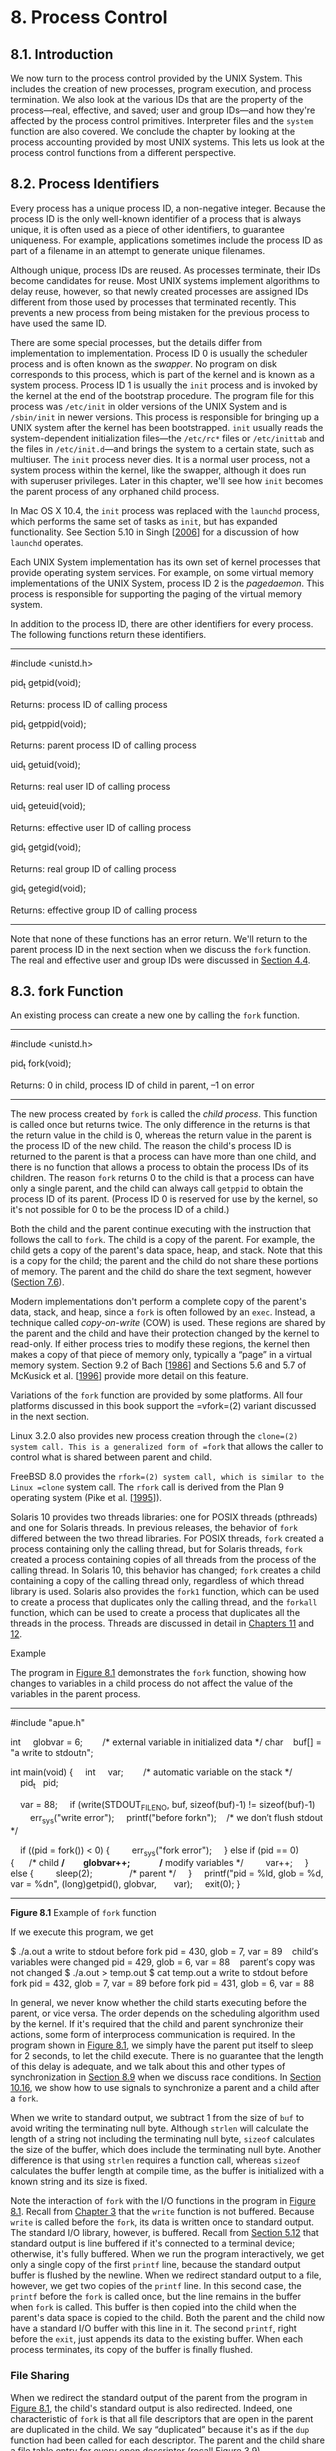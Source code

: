 * 8. Process Control


** 8.1. Introduction


We now turn to the process control provided by the UNIX System. This includes the creation of new processes, program execution, and process termination. We also look at the various IDs that are the property of the process---real, effective, and saved; user and group IDs---and how they're affected by the process control primitives. Interpreter files and the =system= function are also covered. We conclude the chapter by looking at the process accounting provided by most UNIX systems. This lets us look at the process control functions from a different perspective.

** 8.2. Process Identifiers


Every process has a unique process ID, a non-negative integer. Because the process ID is the only well-known identifier of a process that is always unique, it is often used as a piece of other identifiers, to guarantee uniqueness. For example, applications sometimes include the process ID as part of a filename in an attempt to generate unique filenames.

Although unique, process IDs are reused. As processes terminate, their IDs become candidates for reuse. Most UNIX systems implement algorithms to delay reuse, however, so that newly created processes are assigned IDs different from those used by processes that terminated recently. This prevents a new process from being mistaken for the previous process to have used the same ID.

There are some special processes, but the details differ from implementation to implementation. Process ID 0 is usually the scheduler process and is often known as the /swapper/. No program on disk corresponds to this process, which is part of the kernel and is known as a system process. Process ID 1 is usually the =init= process and is invoked by the kernel at the end of the bootstrap procedure. The program file for this process was =/etc/init= in older versions of the UNIX System and is =/sbin/init= in newer versions. This process is responsible for bringing up a UNIX system after the kernel has been bootstrapped. =init= usually reads the system-dependent initialization files---the =/etc/rc*= files or =/etc/inittab= and the files in =/etc/init.d=---and brings the system to a certain state, such as multiuser. The =init= process never dies. It is a normal user process, not a system process within the kernel, like the swapper, although it does run with superuser privileges. Later in this chapter, we'll see how =init= becomes the parent process of any orphaned child process.

In Mac OS X 10.4, the =init= process was replaced with the =launchd= process, which performs the same set of tasks as =init=, but has expanded functionality. See Section 5.10 in Singh [[[file:part0038.xhtml#bib01_61][2006]]] for a discussion of how =launchd= operates.

Each UNIX System implementation has its own set of kernel processes that provide operating system services. For example, on some virtual memory implementations of the UNIX System, process ID 2 is the /pagedaemon/. This process is responsible for supporting the paging of the virtual memory system.

In addition to the process ID, there are other identifiers for every process. The following functions return these identifiers.

--------------

#include <unistd.h>

pid_t getpid(void);

Returns: process ID of calling process

pid_t getppid(void);

Returns: parent process ID of calling process

uid_t getuid(void);

Returns: real user ID of calling process

uid_t geteuid(void);

Returns: effective user ID of calling process

gid_t getgid(void);

Returns: real group ID of calling process

gid_t getegid(void);

Returns: effective group ID of calling process

--------------

Note that none of these functions has an error return. We'll return to the parent process ID in the next section when we discuss the =fork= function. The real and effective user and group IDs were discussed in [[file:part0016.xhtml#ch04lev1sec4][Section 4.4]].

** 8.3. fork Function


An existing process can create a new one by calling the =fork= function.

--------------

#include <unistd.h>

pid_t fork(void);

Returns: 0 in child, process ID of child in parent, --1 on error

--------------

The new process created by =fork= is called the /child process/. This function is called once but returns twice. The only difference in the returns is that the return value in the child is 0, whereas the return value in the parent is the process ID of the new child. The reason the child's process ID is returned to the parent is that a process can have more than one child, and there is no function that allows a process to obtain the process IDs of its children. The reason =fork= returns 0 to the child is that a process can have only a single parent, and the child can always call =getppid= to obtain the process ID of its parent. (Process ID 0 is reserved for use by the kernel, so it's not possible for 0 to be the process ID of a child.)

Both the child and the parent continue executing with the instruction that follows the call to =fork=. The child is a copy of the parent. For example, the child gets a copy of the parent's data space, heap, and stack. Note that this is a copy for the child; the parent and the child do not share these portions of memory. The parent and the child do share the text segment, however ([[file:part0019.xhtml#ch07lev1sec6][Section 7.6]]).

Modern implementations don't perform a complete copy of the parent's data, stack, and heap, since a =fork= is often followed by an =exec=. Instead, a technique called /copy-on-write/ (COW) is used. These regions are shared by the parent and the child and have their protection changed by the kernel to read-only. If either process tries to modify these regions, the kernel then makes a copy of that piece of memory only, typically a “page” in a virtual memory system. Section 9.2 of Bach [[[file:part0038.xhtml#bib01_14][1986]]] and Sections 5.6 and 5.7 of McKusick et al. [[[file:part0038.xhtml#bib01_47][1996]]] provide more detail on this feature.

Variations of the =fork= function are provided by some platforms. All four platforms discussed in this book support the =vfork=(2) variant discussed in the next section.

Linux 3.2.0 also provides new process creation through the =clone=(2) system call. This is a generalized form of =fork= that allows the caller to control what is shared between parent and child.

FreeBSD 8.0 provides the =rfork=(2) system call, which is similar to the Linux =clone= system call. The =rfork= call is derived from the Plan 9 operating system (Pike et al. [[[file:part0038.xhtml#bib01_53][1995]]]).

Solaris 10 provides two threads libraries: one for POSIX threads (pthreads) and one for Solaris threads. In previous releases, the behavior of =fork= differed between the two thread libraries. For POSIX threads, =fork= created a process containing only the calling thread, but for Solaris threads, =fork= created a process containing copies of all threads from the process of the calling thread. In Solaris 10, this behavior has changed; =fork= creates a child containing a copy of the calling thread only, regardless of which thread library is used. Solaris also provides the =fork1= function, which can be used to create a process that duplicates only the calling thread, and the =forkall= function, which can be used to create a process that duplicates all the threads in the process. Threads are discussed in detail in [[file:part0023.xhtml#ch11][Chapters 11]] and [[file:part0024.xhtml#ch12][12]].

Example

The program in [[file:part0020.xhtml#ch08fig01][Figure 8.1]] demonstrates the =fork= function, showing how changes to variables in a child process do not affect the value of the variables in the parent process.



--------------

#include "apue.h"

int     globvar = 6;        /* external variable in initialized data */
char    buf[] = "a write to stdoutn";

int
main(void)
{
    int     var;        /* automatic variable on the stack */
    pid_t   pid;

    var = 88;
    if (write(STDOUT_FILENO, buf, sizeof(buf)-1) != sizeof(buf)-1)
        err_sys("write error");
    printf("before forkn");    /* we don′t flush stdout */

    if ((pid = fork()) < 0) {
        err_sys("fork error");
    } else if (pid == 0) {      /* child */
        globvar++;              /* modify variables */
        var++;
    } else {
        sleep(2);               /* parent */
    }
    printf("pid = %ld, glob = %d, var = %dn", (long)getpid(), globvar,
      var);
    exit(0);
}

--------------

*Figure 8.1* Example of =fork= function

If we execute this program, we get



$ ./a.out
a write to stdout
before fork
pid = 430, glob = 7, var = 89    child′s variables were changed
pid = 429, glob = 6, var = 88    parent′s copy was not changed
$ ./a.out > temp.out
$ cat temp.out
a write to stdout
before fork
pid = 432, glob = 7, var = 89
before fork
pid = 431, glob = 6, var = 88

In general, we never know whether the child starts executing before the parent, or vice versa. The order depends on the scheduling algorithm used by the kernel. If it's required that the child and parent synchronize their actions, some form of interprocess communication is required. In the program shown in [[file:part0020.xhtml#ch08fig01][Figure 8.1]], we simply have the parent put itself to sleep for 2 seconds, to let the child execute. There is no guarantee that the length of this delay is adequate, and we talk about this and other types of synchronization in [[file:part0020.xhtml#ch08lev1sec9][Section 8.9]] when we discuss race conditions. In [[file:part0022.xhtml#ch10lev1sec16][Section 10.16]], we show how to use signals to synchronize a parent and a child after a =fork=.

When we write to standard output, we subtract 1 from the size of =buf= to avoid writing the terminating null byte. Although =strlen= will calculate the length of a string not including the terminating null byte, =sizeof= calculates the size of the buffer, which does include the terminating null byte. Another difference is that using =strlen= requires a function call, whereas =sizeof= calculates the buffer length at compile time, as the buffer is initialized with a known string and its size is fixed.

Note the interaction of =fork= with the I/O functions in the program in [[file:part0020.xhtml#ch08fig01][Figure 8.1]]. Recall from [[file:part0015.xhtml#ch03][Chapter 3]] that the =write= function is not buffered. Because =write= is called before the =fork=, its data is written once to standard output. The standard I/O library, however, is buffered. Recall from [[file:part0017.xhtml#ch05lev1sec12][Section 5.12]] that standard output is line buffered if it's connected to a terminal device; otherwise, it's fully buffered. When we run the program interactively, we get only a single copy of the first =printf= line, because the standard output buffer is flushed by the newline. When we redirect standard output to a file, however, we get two copies of the =printf= line. In this second case, the =printf= before the =fork= is called once, but the line remains in the buffer when =fork= is called. This buffer is then copied into the child when the parent's data space is copied to the child. Both the parent and the child now have a standard I/O buffer with this line in it. The second =printf=, right before the =exit=, just appends its data to the existing buffer. When each process terminates, its copy of the buffer is finally flushed.

*** File Sharing


When we redirect the standard output of the parent from the program in [[file:part0020.xhtml#ch08fig01][Figure 8.1]], the child's standard output is also redirected. Indeed, one characteristic of =fork= is that all file descriptors that are open in the parent are duplicated in the child. We say “duplicated” because it's as if the =dup= function had been called for each descriptor. The parent and the child share a file table entry for every open descriptor (recall [[file:part0015.xhtml#ch03fig09][Figure 3.9]]).

Consider a process that has three different files opened for standard input, standard output, and standard error. On return from =fork=, we have the arrangement shown in [[file:part0020.xhtml#ch08fig02][Figure 8.2]].

[[../Images/image01364.jpeg]]
*Figure 8.2* Sharing of open files between parent and child after =fork=

It is important that the parent and the child share the same file offset. Consider a process that =fork=s a child, then =wait=s for the child to complete. Assume that both processes write to standard output as part of their normal processing. If the parent has its standard output redirected (by a shell, perhaps), it is essential that the parent's file offset be updated by the child when the child writes to standard output. In this case, the child can write to standard output while the parent is =wait=ing for it; on completion of the child, the parent can continue writing to standard output, knowing that its output will be appended to whatever the child wrote. If the parent and the child did not share the same file offset, this type of interaction would be more difficult to accomplish and would require explicit actions by the parent.

If both parent and child write to the same descriptor, without any form of synchronization, such as having the parent =wait= for the child, their output will be intermixed (assuming it's a descriptor that was open before the =fork=). Although this is possible---we saw it in [[file:part0020.xhtml#ch08fig02][Figure 8.2]]---it's not the normal mode of operation.

There are two normal cases for handling the descriptors after a =fork=.

*1.* The parent waits for the child to complete. In this case, the parent does not need to do anything with its descriptors. When the child terminates, any of the shared descriptors that the child read from or wrote to will have their file offsets updated accordingly.

*2.* Both the parent and the child go their own ways. Here, after the =fork=, the parent closes the descriptors that it doesn't need, and the child does the same thing. This way, neither interferes with the other's open descriptors. This scenario is often found with network servers.

Besides the open files, numerous other properties of the parent are inherited by the child:

• Real user ID, real group ID, effective user ID, and effective group ID

• Supplementary group IDs

• Process group ID

• Session ID

• Controlling terminal

• The set-user-ID and set-group-ID flags

• Current working directory

• Root directory

• File mode creation mask

• Signal mask and dispositions

• The close-on-exec flag for any open file descriptors

• Environment

• Attached shared memory segments

• Memory mappings

• Resource limits

The differences between the parent and child are

• The return values from =fork= are different.

• The process IDs are different.

• The two processes have different parent process IDs: the parent process ID of the child is the parent; the parent process ID of the parent doesn't change.

• The child's =tms_utime=, =tms_stime=, =tms_cutime=, and =tms_cstime= values are set to 0 (these times are discussed in [[file:part0020.xhtml#ch08lev1sec17][Section 8.17]]).

• File locks set by the parent are not inherited by the child.

• Pending alarms are cleared for the child.

• The set of pending signals for the child is set to the empty set.

Many of these features haven't been discussed yet---we'll cover them in later chapters.

The two main reasons for =fork= to fail are (a) if too many processes are already in the system, which usually means that something else is wrong, or (b) if the total number of processes for this real user ID exceeds the system's limit. Recall from [[file:part0014.xhtml#ch02fig11][Figure 2.11]] that =CHILD_MAX= specifies the maximum number of simultaneous processes per real user ID.

There are two uses for =fork=:

*1.* When a process wants to duplicate itself so that the parent and the child can each execute different sections of code at the same time. This is common for network servers---the parent waits for a service request from a client. When the request arrives, the parent calls =fork= and lets the child handle the request. The parent goes back to waiting for the next service request to arrive.

*2.* When a process wants to execute a different program. This is common for shells. In this case, the child does an =exec= (which we describe in [[file:part0020.xhtml#ch08lev1sec10][Section 8.10]]) right after it returns from the =fork=.

Some operating systems combine the operations from step 2---a =fork= followed by an =exec=---into a single operation called a /spawn/. The UNIX System separates the two, as there are numerous cases where it is useful to =fork= without doing an =exec=. Also, separating the two operations allows the child to change the per-process attributes between the =fork= and the =exec=, such as I/O redirection, user ID, signal disposition, and so on. We'll see numerous examples of this in [[file:part0027.xhtml#ch15][Chapter 15]].

The Single UNIX Specification does include =spawn= interfaces in the advanced real-time option group. These interfaces are not intended to be replacements for =fork= and =exec=, however. They are intended to support systems that have difficulty implementing =fork= efficiently, especially systems without hardware support for memory management.

** 8.4. vfork Function


The function =vfork= has the same calling sequence and same return values as =fork=, but the semantics of the two functions differ.

The =vfork= function originated with 2.9BSD. Some consider the function a blemish, but all the platforms covered in this book support it. In fact, the BSD developers removed it from the 4.4BSD release, but all the open source BSD distributions that derive from 4.4BSD added support for it back into their own releases. The =vfork= function was marked as an obsolescent interface in Version 3 of the Single UNIX Specification and was removed entirely in Version 4. We include it here for historical reasons only. Portable applications should not use it.

The =vfork= function was intended to create a new process for the purpose of executing a new program (step 2 at the end of the previous section), similar to the method used by the bare-bones shell from [[file:part0013.xhtml#ch01fig07][Figure 1.7]]. The =vfork= function creates the new process, just like =fork=, without copying the address space of the parent into the child, as the child won't reference that address space; the child simply calls =exec= (or =exit=) right after the =vfork=. Instead, the child runs in the address space of the parent until it calls either =exec= or =exit=. This optimization is more efficient on some implementations of the UNIX System, but leads to undefined results if the child modifies any data (except the variable used to hold the return value from =vfork=), makes function calls, or returns without calling =exec= or =exit.= (As we mentioned in the previous section, implementations use copy-on-write to improve the efficiency of a =fork= followed by an =exec=, but no copying is still faster than some copying.)

Another difference between the two functions is that =vfork= guarantees that the child runs first, until the child calls =exec= or =exit=. When the child calls either of these functions, the parent resumes. (This can lead to deadlock if the child depends on further actions of the parent before calling either of these two functions.)

Example

The program in [[file:part0020.xhtml#ch08fig03][Figure 8.3]] is a modified version of the program from [[file:part0020.xhtml#ch08fig01][Figure 8.1]]. We've replaced the call to =fork= with =vfork= and removed the =write= to standard output. Also, we don't need to have the parent call =sleep=, as we're guaranteed that it is put to sleep by the kernel until the child calls either =exec= or =exit=.



--------------

#include "apue.h"

int     globvar = 6;        /* external variable in initialized data */

int
main(void)
{
    int     var;        /* automatic variable on the stack */
    pid_t   pid;

    var = 88;
    printf("before vforkn");   /* we don′t flush stdio */
    if ((pid = vfork()) < 0) {
        err_sys("vfork error");
    } else if (pid == 0) {      /* child */
        globvar++;              /* modify parent′s variables */
        var++;
        _exit(0);               /* child terminates */
    }

    /* parent continues here */
    printf("pid = %ld, glob = %d, var = %dn", (long)getpid(), globvar,
      var);
    exit(0);
}

--------------

*Figure 8.3* Example of =vfork= function

Running this program gives us

$ ./a.out
before vfork
pid = 29039, glob = 7, var = 89

Here, the incrementing of the variables done by the child changes the values in the parent. Because the child runs in the address space of the parent, this doesn't surprise us. This behavior, however, differs from the behavior of =fork=.

Note in [[file:part0020.xhtml#ch08fig03][Figure 8.3]] that we call =_exit= instead of =exit=. As we described in [[file:part0019.xhtml#ch07lev1sec3][Section 7.3]], =_exit= does not perform any flushing of standard I/O buffers. If we call =exit= instead, the results are indeterminate. Depending on the implementation of the standard I/O library, we might see no difference in the output, or we might find that the output from the first =printf= in the parent has disappeared.

If the child calls =exit=, the implementation flushes the standard I/O streams. If this is the only action taken by the library, then we will see no difference from the output generated if the child called =_exit=. If the implementation also closes the standard I/O streams, however, the memory representing the =FILE= object for the standard output will be cleared out. Because the child is borrowing the parent's address space, when the parent resumes and calls =printf=, no output will appear and =printf= will return --1. Note that the parent's =STDOUT_FILENO= is still valid, as the child gets a copy of the parent's file descriptor array (refer back to [[file:part0020.xhtml#ch08fig02][Figure 8.2]]).

Most modern implementations of =exit= do not bother to close the streams. Because the process is about to exit, the kernel will close all the file descriptors open in the process. Closing them in the library simply adds overhead without any benefit.

Section 5.6 of McKusick et al. [[[file:part0038.xhtml#bib01_47][1996]]] contains additional information on the implementation issues of =fork= and =vfork=. [[file:part0020.xhtml#ch08que01][Exercises 8.1]] and [[file:part0020.xhtml#ch08que02][8.2]] continue the discussion of =vfork=.

** 8.5. exit Functions


As we described in [[file:part0019.xhtml#ch07lev1sec3][Section 7.3]], a process can terminate normally in five ways:

*1.* Executing a =return= from the =main= function. As we saw in [[file:part0019.xhtml#ch07lev1sec3][Section 7.3]], this is equivalent to calling =exit=.

*2.* Calling the =exit= function. This function is defined by ISO C and includes the calling of all exit handlers that have been registered by calling =atexit= and closing all standard I/O streams. Because ISO C does not deal with file descriptors, multiple processes (parents and children), and job control, the definition of this function is incomplete for a UNIX system.

*3.* Calling the =_exit= or =_Exit= function. ISO C defines =_Exit= to provide a way for a process to terminate without running exit handlers or signal handlers. Whether standard I/O streams are flushed depends on the implementation. On UNIX systems, =_Exit= and =_exit= are synonymous and do not flush standard I/O streams. The =_exit= function is called by =exit= and handles the UNIX system-specific details; =_exit= is specified by POSIX.1.

In most UNIX system implementations, =exit=(3) is a function in the standard C library, whereas =_exit=(2) is a system call.

*4.* Executing a =return= from the start routine of the last thread in the process. The return value of the thread is not used as the return value of the process, however. When the last thread returns from its start routine, the process exits with a termination status of 0.

*5.* Calling the =pthread_exit= function from the last thread in the process. As with the previous case, the exit status of the process in this situation is always 0, regardless of the argument passed to =pthread_exit=. We'll say more about =pthread_exit= in [[file:part0023.xhtml#ch11lev1sec5][Section 11.5]].

The three forms of abnormal termination are as follows:

*1.* Calling =abort=. This is a special case of the next item, as it generates the =SIGABRT= signal.

*2.* When the process receives certain signals. (We describe signals in more detail in [[file:part0022.xhtml#ch10][Chapter 10]].) The signal can be generated by the process itself (e.g., by calling the =abort= function), by some other process, or by the kernel. Examples of signals generated by the kernel include the process referencing a memory location not within its address space or trying to divide by 0.

*3.* The last thread responds to a cancellation request. By default, cancellation occurs in a deferred manner: one thread requests that another be canceled, and sometime later the target thread terminates. We discuss cancellation requests in detail in [[file:part0023.xhtml#ch11lev1sec5][Sections 11.5]] and [[file:part0024.xhtml#ch12lev1sec7][12.7]].

Regardless of how a process terminates, the same code in the kernel is eventually executed. This kernel code closes all the open descriptors for the process, releases the memory that it was using, and so on.

For any of the preceding cases, we want the terminating process to be able to notify its parent how it terminated. For the three exit functions (=exit=, =_exit=, and =_Exit=), this is done by passing an exit status as the argument to the function. In the case of an abnormal termination, however, the kernel---not the process --- generates a termination status to indicate the reason for the abnormal termination. In any case, the parent of the process can obtain the termination status from either the =wait= or the =waitpid= function (described in the next section).

Note that we differentiate between the exit status, which is the argument to one of the three exit functions or the return value from =main=, and the termination status. The exit status is converted into a termination status by the kernel when =_exit= is finally called (recall [[file:part0019.xhtml#ch07fig02][Figure 7.2]]). [[file:part0020.xhtml#ch08fig04][Figure 8.4]] describes the various ways the parent can examine the termination status of a child. If the child terminated normally, the parent can obtain the exit status of the child.

[[../Images/image01365.jpeg]]
*Figure 8.4* Macros to examine the termination status returned by =wait= and =waitpid=

When we described the =fork= function, it was obvious that the child has a parent process after the call to =fork=. Now we're talking about returning a termination status to the parent. But what happens if the parent terminates before the child? The answer is that the =init= process becomes the parent process of any process whose parent terminates. In such a case, we say that the process has been inherited by =init=. What normally happens is that whenever a process terminates, the kernel goes through all active processes to see whether the terminating process is the parent of any process that still exists. If so, the parent process ID of the surviving process is changed to be 1 (the process ID of =init=). This way, we're guaranteed that every process has a parent.

Another condition we have to worry about is when a child terminates before its parent. If the child completely disappeared, the parent wouldn't be able to fetch its termination status when and if the parent was finally ready to check if the child had terminated. The kernel keeps a small amount of information for every terminating process, so that the information is available when the parent of the terminating process calls =wait= or =waitpid=. Minimally, this information consists of the process ID, the termination status of the process, and the amount of CPU time taken by the process. The kernel can discard all the memory used by the process and close its open files. In UNIX System terminology, a process that has terminated, but whose parent has not yet waited for it, is called a /zombie/. The =ps=(1) command prints the state of a zombie process as /Z/. If we write a long-running program that =fork=s many child processes, they become zombies unless we wait for them and fetch their termination status.

Some systems provide ways to prevent the creation of zombies, as we describe in [[file:part0022.xhtml#ch10lev1sec7][Section 10.7]].

The final condition to consider is this: What happens when a process that has been inherited by =init= terminates? Does it become a zombie? The answer is “no,” because =init= is written so that whenever one of its children terminates, =init= calls one of the =wait= functions to fetch the termination status. By doing this, =init= prevents the system from being clogged by zombies. When we say “one of =init='s children,” we mean either a process that =init= generates directly (such as =getty=, which we describe in [[file:part0021.xhtml#ch09lev1sec2][Section 9.2]]) or a process whose parent has terminated and has been subsequently inherited by =init=.

** 8.6. wait and waitpid Functions


When a process terminates, either normally or abnormally, the kernel notifies the parent by sending the =SIGCHLD= signal to the parent. Because the termination of a child is an asynchronous event---it can happen at any time while the parent is running---this signal is the asynchronous notification from the kernel to the parent. The parent can choose to ignore this signal, or it can provide a function that is called when the signal occurs: a signal handler. The default action for this signal is to be ignored. We describe these options in [[file:part0022.xhtml#ch10][Chapter 10]]. For now, we need to be aware that a process that calls =wait= or =waitpid= can

• Block, if all of its children are still running

• Return immediately with the termination status of a child, if a child has terminated and is waiting for its termination status to be fetched

• Return immediately with an error, if it doesn't have any child processes

If the process is calling =wait= because it received the =SIGCHLD= signal, we expect =wait= to return immediately. But if we call it at any random point in time, it can block.

--------------



#include <sys/wait.h>

pid_t wait(int *statloc);

pid_t waitpid(pid_t pid, int *statloc, int options);

Both return: process ID if OK, 0 (see later), or --1 on error

--------------

The differences between these two functions are as follows:

• The =wait= function can block the caller until a child process terminates, whereas =waitpid= has an option that prevents it from blocking.

• The =waitpid= function doesn't wait for the child that terminates first; it has a number of options that control which process it waits for.

If a child has already terminated and is a zombie, =wait= returns immediately with that child's status. Otherwise, it blocks the caller until a child terminates. If the caller blocks and has multiple children, =wait= returns when one terminates. We can always tell which child terminated, because the process ID is returned by the function.

For both functions, the argument /statloc/ is a pointer to an integer. If this argument is not a null pointer, the termination status of the terminated process is stored in the location pointed to by the argument. If we don't care about the termination status, we simply pass a null pointer as this argument.

Traditionally, the integer status that these two functions return has been defined by the implementation, with certain bits indicating the exit status (for a normal return), other bits indicating the signal number (for an abnormal return), one bit indicating whether a core file was generated, and so on. POSIX.1 specifies that the termination status is to be looked at using various macros that are defined in =<sys/wait.h>=. Four mutually exclusive macros tell us how the process terminated, and they all begin with =WIF=. Based on which of these four macros is true, other macros are used to obtain the exit status, signal number, and the like. The four mutually exclusive macros are shown in [[file:part0020.xhtml#ch08fig04][Figure 8.4]].

We'll discuss how a process can be stopped in [[file:part0021.xhtml#ch09lev1sec8][Section 9.8]] when we discuss job control.

Example

The function =pr_exit= in [[file:part0020.xhtml#ch08fig05][Figure 8.5]] uses the macros from [[file:part0020.xhtml#ch08fig04][Figure 8.4]] to print a description of the termination status. We'll call this function from numerous programs in the text. Note that this function handles the =WCOREDUMP= macro, if it is defined.



--------------

#include "apue.h"
#include <sys/wait.h>

void
pr_exit(int status)
{
    if (WIFEXITED(status))
        printf("normal termination, exit status = %dn",
                WEXITSTATUS(status));
    else if (WIFSIGNALED(status))
        printf("abnormal termination, signal number = %d%sn",
                WTERMSIG(status),
#ifdef WCOREDUMP
                WCOREDUMP(status) ? " (core file generated)" : "");
#else
                "");
#endif
    else if (WIFSTOPPED(status))
        printf("child stopped, signal number = %dn",
                WSTOPSIG(status));
}

--------------

*Figure 8.5* Print a description of the =exit= status

FreeBSD 8.0, Linux 3.2.0, Mac OS X 10.6.8, and Solaris 10 all support the =WCOREDUMP= macro. However, some platforms hide its definition if the =_POSIX_C_SOURCE= constant is defined (recall [[file:part0014.xhtml#ch02lev1sec7][Section 2.7]]).

The program shown in [[file:part0020.xhtml#ch08fig06][Figure 8.6]] calls the =pr_exit= function, demonstrating the various values for the termination status. If we run the program in [[file:part0020.xhtml#ch08fig06][Figure 8.6]], we get



--------------

#include "apue.h"
#include <sys/wait.h>

int
main(void)
{
    pid_t   pid;
    int     status;

    if ((pid = fork()) < 0)
        err_sys("fork error");
    else if (pid == 0)              /* child */
        exit(7);

    if (wait(&status) != pid)       /* wait for child */
        err_sys("wait error");
    pr_exit(status);                /* and print its status */

    if ((pid = fork()) < 0)
        err_sys("fork error");
    else if (pid == 0)              /* child */
        abort();                    /* generates SIGABRT */

    if (wait(&status) != pid)       /* wait for child */
        err_sys("wait error");
    pr_exit(status);                /* and print its status */

    if ((pid = fork()) < 0)
        err_sys("fork error");
    else if (pid == 0)              /* child */
        status /= 0;                /* divide by 0 generates SIGFPE */

    if (wait(&status) != pid)       /* wait for child */
        err_sys("wait error");
    pr_exit(status);                /* and print its status */

    exit(0);
}

--------------

*Figure 8.6* Demonstrate various =exit= statuses



$ ./a.out
normal termination, exit status = 7
abnormal termination, signal number = 6 (core file generated)
abnormal termination, signal number = 8 (core file generated)

For now, we print the signal number from =WTERMSIG=. We can look at the =<signal.h>= header to verify that =SIGABRT= has a value of 6 and that =SIGFPE= has a value of 8. We'll see a portable way to map a signal number to a descriptive name in [[file:part0022.xhtml#ch10lev1sec22][Section 10.22]].

As we mentioned, if we have more than one child, =wait= returns on termination of any of the children. But what if we want to wait for a specific process to terminate (assuming we know which process ID we want to wait for)? In older versions of the UNIX System, we would have to call =wait= and compare the returned process ID with the one we're interested in. If the terminated process wasn't the one we wanted, we would have to save the process ID and termination status and call =wait= again. We would need to continue doing this until the desired process terminated. The next time we wanted to wait for a specific process, we would go through the list of already terminated processes to see whether we had already waited for it, and if not, call =wait= again. What we need is a function that waits for a specific process. This functionality (and more) is provided by the POSIX.1 =waitpid= function.

The interpretation of the /pid/ argument for =waitpid= depends on its value:

/pid/ ==== --1

Waits for any child process. In this respect, =waitpid= is equivalent to =wait=.

/pid/ =>= 0

Waits for the child whose process ID equals /pid/.

/pid/ ==== 0

Waits for any child whose process group ID equals that of the calling process. (We discuss process groups in [[file:part0021.xhtml#ch09lev1sec4][Section 9.4]].)

/pid/ =<= --1

Waits for any child whose process group ID equals the absolute value of /pid/.

The =waitpid= function returns the process ID of the child that terminated and stores the child's termination status in the memory location pointed to by /statloc/. With =wait=, the only real error is if the calling process has no children. (Another error return is possible, in case the function call is interrupted by a signal. We'll discuss this in [[file:part0022.xhtml#ch10][Chapter 10]].) With =waitpid=, however, it's also possible to get an error if the specified process or process group does not exist or is not a child of the calling process.

The /options/ argument lets us further control the operation of =waitpid=. This argument either is 0 or is constructed from the bitwise OR of the constants in [[file:part0020.xhtml#ch08fig07][Figure 8.7]].

[[../Images/image01366.jpeg]]
*Figure 8.7* The /options/ constants for =waitpid=

FreeBSD 8.0 and Solaris 10 support one additional, but nonstandard, /option/ constant. =WNOWAIT= has the system keep the process whose termination status is returned by =waitpid= in a wait state, so that it may be waited for again.

The =waitpid= function provides three features that aren't provided by the =wait= function.

*1.* The =waitpid= function lets us wait for one particular process, whereas the =wait= function returns the status of any terminated child. We'll return to this feature when we discuss the =popen= function.

*2.* The =waitpid= function provides a nonblocking version of =wait=. There are times when we want to fetch a child's status, but we don't want to block.

*3.* The =waitpid= function provides support for job control with the =WUNTRACED= and =WCONTINUED= options.

Example

Recall our discussion in [[file:part0020.xhtml#ch08lev1sec5][Section 8.5]] about zombie processes. If we want to write a process so that it =fork=s a child but we don't want to wait for the child to complete and we don't want the child to become a zombie until we terminate, the trick is to call =fork= twice. The program in [[file:part0020.xhtml#ch08fig08][Figure 8.8]] does this.



--------------

#include "apue.h"
#include <sys/wait.h>

int
main(void)
{
    pid_t   pid;

    if ((pid = fork()) < 0) {
        err_sys("fork error");
    } else if (pid == 0) {      /* first child */
        if ((pid = fork()) < 0)
            err_sys("fork error");
        else if (pid > 0)
            exit(0);    /* parent from second fork == first child */

        /*
         * We′re the second child; our parent becomes init as soon
         * as our real parent calls exit() in the statement above.
         * Here′s where we′d continue executing, knowing that when
         * we′re done, init will reap our status.
         */
        sleep(2);
        printf("second child, parent pid = %ldn", (long)getppid());
        exit(0);
    }
    if (waitpid(pid, NULL, 0) != pid)  /* wait for first child */
        err_sys("waitpid error");

    /*
     * We′re the parent (the original process); we continue executing,
     * knowing that we′re not the parent of the second child.
     */
    exit(0);
}

--------------

*Figure 8.8* Avoid zombie processes by calling =fork= twice

We call =sleep= in the second child to ensure that the first child terminates before printing the parent process ID. After a =fork=, either the parent or the child can continue executing; we never know which will resume execution first. If we didn't put the second child to sleep, and if it resumed execution after the =fork= before its parent, the parent process ID that it printed would be that of its parent, not process ID 1.

Executing the program in [[file:part0020.xhtml#ch08fig08][Figure 8.8]] gives us

$ ./a.out
$ second child, parent pid = 1

Note that the shell prints its prompt when the original process terminates, which is before the second child prints its parent process ID.

** 8.7. waitid Function


The Single UNIX Specification includes an additional function to retrieve the exit status of a process. The =waitid= function is similar to =waitpid=, but provides extra flexibility.

--------------



#include <sys/wait.h>

int waitid(idtype_t idtype, id_t id, siginfo_t *infop, int options);

Returns: 0 if OK, --1 on error

--------------

Like =waitpid=, =waitid= allows a process to specify which children to wait for. Instead of encoding this information in a single argument combined with the process ID or process group ID, two separate arguments are used. The /id/ parameter is interpreted based on the value of /idtype/. The types supported are summarized in [[file:part0020.xhtml#ch08fig09][Figure 8.9]].

[[../Images/image01367.jpeg]]
*Figure 8.9* The /idtype/ constants for =waitid=

The /options/ argument is a bitwise OR of the flags shown in [[file:part0020.xhtml#ch08fig10][Figure 8.10]]. These flags indicate which state changes the caller is interested in.

[[../Images/image01368.jpeg]]
*Figure 8.10* The /options/ constants for =waitid=

At least one of =WCONTINUED=, =WEXITED=, or =WSTOPPED= must be specified in the /options/ argument.

The /infop/ argument is a pointer to a =siginfo= structure. This structure contains detailed information about the signal generated that caused the state change in the child process. The =siginfo= structure is discussed further in [[file:part0022.xhtml#ch10lev1sec14][Section 10.14]].

Of the four platforms covered in this book, only Linux 3.2.0, Mac OS X 10.6.8, and Solaris 10 provide support for =waitid=. Note, however, that Mac OS X 10.6.8 doesn't set all the information we expect in the =siginfo= structure.

** 8.8. wait3 and wait4 Functions


Most UNIX system implementations provide two additional functions: =wait3= and =wait4=. Historically, these two variants descend from the BSD branch of the UNIX System. The only feature provided by these two functions that isn't provided by the =wait=, =waitid=, and =waitpid= functions is an additional argument that allows the kernel to return a summary of the resources used by the terminated process and all its child processes.

--------------



#include <sys/types.h>
#include <sys/wait.h>
#include <sys/time.h>
#include <sys/resource.h>

pid_t wait3(int *statloc, int options, struct rusage *rusage);

pid_t wait4(pid_t pid, int *statloc, int options, struct rusage *rusage);

Both return: process ID if OK, 0, or --1 on error

--------------

The resource information includes such statistics as the amount of user CPU time, amount of system CPU time, number of page faults, number of signals received, and the like. Refer to the =getrusage=(2) manual page for additional details. (This resource information differs from the resource limits we described in [[file:part0019.xhtml#ch07lev1sec11][Section 7.11]].) [[file:part0020.xhtml#ch08fig11][Figure 8.11]] details the various arguments supported by the =wait= functions.

[[../Images/image01369.jpeg]]
*Figure 8.11* Arguments supported by =wait= functions on various systems

The =wait3= function was included in earlier versions of the Single UNIX Specification. In Version 2, =wait3= was moved to the legacy category; =wait3= was removed from the specification in Version 3.

** 8.9. Race Conditions


For our purposes, a race condition occurs when multiple processes are trying to do something with shared data and the final outcome depends on the order in which the processes run. The =fork= function is a lively breeding ground for race conditions, if any of the logic after the =fork= either explicitly or implicitly depends on whether the parent or child runs first after the =fork=. In general, we cannot predict which process runs first. Even if we knew which process would run first, what happens after that process starts running depends on the system load and the kernel's scheduling algorithm.

We saw a potential race condition in the program in [[file:part0020.xhtml#ch08fig08][Figure 8.8]] when the second child printed its parent process ID. If the second child runs before the first child, then its parent process will be the first child. But if the first child runs first and has enough time to =exit=, then the parent process of the second child is =init=. Even calling =sleep=, as we did, guarantees nothing. If the system was heavily loaded, the second child could resume after =sleep= returns, before the first child has a chance to run. Problems of this form can be difficult to debug because they tend to work “most of the time.”

A process that wants to wait for a child to terminate must call one of the =wait= functions. If a process wants to wait for its parent to terminate, as in the program from [[file:part0020.xhtml#ch08fig08][Figure 8.8]], a loop of the following form could be used:

while (getppid() != 1)
    sleep(1);

The problem with this type of loop, called /polling/, is that it wastes CPU time, as the caller is awakened every second to test the condition.

To avoid race conditions and to avoid polling, some form of signaling is required between multiple processes. Signals can be used for this purpose, and we describe one way to do this in [[file:part0022.xhtml#ch10lev1sec16][Section 10.16]]. Various forms of interprocess communication (IPC) can also be used. We'll discuss some of these options in [[file:part0027.xhtml#ch15][Chapters 15]] and [[file:part0029.xhtml#ch17][17]].

For a parent and child relationship, we often have the following scenario. After the =fork=, both the parent and the child have something to do. For example, the parent could update a record in a log file with the child's process ID, and the child might have to create a file for the parent. In this example, we require that each process tell the other when it has finished its initial set of operations, and that each wait for the other to complete, before heading off on its own. The following code illustrates this scenario:



#include  "apue.h"

TELL_WAIT();    /* set things up for TELL_xxx & WAIT_xxx */

if ((pid = fork()) < 0) {
    err_sys("fork error");
} else if (pid == 0) {             /* child */

    /* child does whatever is necessary ... */

    TELL_PARENT(getppid());     /* tell parent we′re done */
    WAIT_PARENT();              /* and wait for parent */

    /* and the child continues on its way ... */

    exit(0);
}

/* parent does whatever is necessary ... */

TELL_CHILD(pid);            /* tell child we′re done */
WAIT_CHILD();               /* and wait for child */

/* and the parent continues on its way ... */

exit(0);

We assume that the header =apue.h= defines whatever variables are required. The five routines =TELL_WAIT=, =TELL_PARENT=, =TELL_CHILD=, =WAIT_PARENT=, and =WAIT_CHILD= can be either macros or functions.

We'll show various ways to implement these =TELL= and =WAIT= routines in later chapters: [[file:part0022.xhtml#ch10lev1sec16][Section 10.16]] shows an implementation using signals; [[file:part0027.xhtml#ch15fig07][Figure 15.7]] shows an implementation using pipes. Let's look at an example that uses these five routines.

Example

The program in [[file:part0020.xhtml#ch08fig12][Figure 8.12]] outputs two strings: one from the child and one from the parent. The program contains a race condition because the output depends on the order in which the processes are run by the kernel and the length of time for which each process runs.



--------------

#include "apue.h"

static void charatatime(char *);

int
main(void)
{
    pid_t   pid;
    if ((pid = fork()) < 0) {
        err_sys("fork error");
    } else if (pid == 0) {
        charatatime("output from childn");
    } else {
        charatatime("output from parentn");
    }
    exit(0);
}

static void
charatatime(char *str)
{
    char    *ptr;
    int     c;

    setbuf(stdout, NULL);           /* set unbuffered */
    for (ptr = str; (c = *ptr++) != 0; )
        putc(c, stdout);
}

--------------

*Figure 8.12* Program with a race condition

We set the standard output unbuffered, so every character output generates a =write=. The goal in this example is to allow the kernel to switch between the two processes as often as possible to demonstrate the race condition. (If we didn't do this, we might never see the type of output that follows. Not seeing the erroneous output doesn't mean that the race condition doesn't exist; it simply means that we can't see it on this particular system.) The following actual output shows how the results can vary:

$ ./a.out
ooutput from child
utput from parent
$ ./a.out
ooutput from child
utput from parent
$ ./a.out
output from child
output from parent

We need to change the program in [[file:part0020.xhtml#ch08fig12][Figure 8.12]] to use the =TELL= and =WAIT= functions. The program in [[file:part0020.xhtml#ch08fig13][Figure 8.13]] does this. The lines preceded by a plus sign are new lines.



--------------

  #include "apue.h"

  static void charatatime(char *);

  int
  main(void)
  {
      pid_t   pid;

+     TELL_WAIT();
+
      if ((pid = fork()) < 0) {
          err_sys("fork error");
      } else if (pid == 0) {
+         WAIT_PARENT();      /* parent goes first */
          charatatime("output from childn");
      } else {
          charatatime("output from parentn");
+         TELL_CHILD(pid);
      }
      exit(0);
  }

  static void
  charatatime(char *str)
  {
      char    *ptr;
      int     c;
      setbuf(stdout, NULL);           /* set unbuffered */
      for (ptr = str; (c = *ptr++) != 0; )
          putc(c, stdout);
  }

--------------

*Figure 8.13* Modification of [[file:part0020.xhtml#ch08fig12][Figure 8.12]] to avoid race condition

When we run this program, the output is as we expect; there is no intermixing of output from the two processes.

In the program shown in [[file:part0020.xhtml#ch08fig13][Figure 8.13]], the parent goes first. The child goes first if we change the lines following the =fork= to be



} else if (pid == 0) {
    charatatime("output from childn");
    TELL_PARENT(getppid());
} else {
    WAIT_CHILD();        /* child goes first */
    charatatime("output from parentn");
}

[[file:part0020.xhtml#ch08que04][Exercise 8.4]] continues this example.

** 8.10. exec Functions


We mentioned in [[file:part0020.xhtml#ch08lev1sec3][Section 8.3]] that one use of the =fork= function is to create a new process (the child) that then causes another program to be executed by calling one of the =exec= functions. When a process calls one of the =exec= functions, that process is completely replaced by the new program, and the new program starts executing at its =main= function. The process ID does not change across an =exec=, because a new process is not created; =exec= merely replaces the current process---its text, data, heap, and stack segments---with a brand-new program from disk.

There are seven different =exec= functions, but we'll often simply refer to “the =exec= function,” which means that we could use any of the seven functions. These seven functions round out the UNIX System process control primitives. With =fork=, we can create new processes; and with the =exec= functions, we can initiate new programs. The =exit= function and the =wait= functions handle termination and waiting for termination. These are the only process control primitives we need. We'll use these primitives in later sections to build additional functions, such as =popen= and =system=.

--------------



#include <unistd.h>

int execl(const char *pathname, const char *arg0, ... /* (char *)0 */ );

int execv(const char *pathname, char *const argv []);

int execle(const char *pathname, const char *arg0, ...
           /* (char *)0, char *const envp[] */ );

int execve(const char *pathname, char *const argv[], char *const envp[]);

int execlp(const char *filename, const char *arg0, ... /* (char *)0 */ );

int execvp(const char *filename, char *const argv[]);

int fexecve(int fd, char *const argv[], char *const envp[]);

All seven return: --1 on error, no return on success

--------------

The first difference in these functions is that the first four take a pathname argument, the next two take a filename argument, and the last one takes a file descriptor argument. When a /filename/ argument is specified,

• If /filename/ contains a slash, it is taken as a pathname.

• Otherwise, the executable file is searched for in the directories specified by the =PATH= environment variable.

The =PATH= variable contains a list of directories, called path prefixes, that are separated by colons. For example, the /name=value/ environment string

PATH=/bin:/usr/bin:/usr/local/bin/:.

specifies four directories to search. The last path prefix specifies the current directory. (A zero-length prefix also means the current directory. It can be specified as a colon at the beginning of the /value/, two colons in a row, or a colon at the end of the /value/.)

There are security reasons for /never/ including the current directory in the search path. See Garfinkel et al. [[[file:part0038.xhtml#bib01_23][2003]]].

If either =execlp= or =execvp= finds an executable file using one of the path prefixes, but the file isn't a machine executable that was generated by the link editor, the function assumes that the file is a shell script and tries to invoke =/bin/sh= with the /filename/ as input to the shell.

With =fexecve=, we avoid the issue of finding the correct executable file altogether and rely on the caller to do this. By using a file descriptor, the caller can verify the file is in fact the intended file and execute it without a race. Otherwise, a malicious user with appropriate privileges could replace the executable file (or a portion of the path to the executable file) after it has been located and verified, but before the caller can execute it (recall the discussion of TOCTTOU errors in [[file:part0015.xhtml#ch03lev1sec3][Section 3.3]]).

The next difference concerns the passing of the argument list (=l= stands for list and =v= stands for vector). The functions =execl=, =execlp=, and =execle= require each of the command-line arguments to the new program to be specified as separate arguments. We mark the end of the arguments with a null pointer. For the other four functions (=execv=, =execvp=, =execve=, and =fexecve=), we have to build an array of pointers to the arguments, and the address of this array is the argument to these three functions.

Before using ISO C prototypes, the normal way to show the command-line arguments for the three functions =execl=, =execle=, and =execlp= was

char *arg0, char *arg1, ..., char *argn, (char *)0

This syntax explicitly shows that the final command-line argument is followed by a null pointer. If this null pointer is specified by the constant =0=, we must cast it to a pointer; if we don't, it's interpreted as an integer argument. If the size of an integer is different from the size of a =char *=, the actual arguments to the =exec= function will be wrong.

The final difference is the passing of the environment list to the new program. The three functions whose names end in an =e= (=execle=, =execve=, and =fexecve=) allow us to pass a pointer to an array of pointers to the environment strings. The other four functions, however, use the =environ= variable in the calling process to copy the existing environment for the new program. (Recall our discussion of the environment strings in [[file:part0019.xhtml#ch07lev1sec9][Section 7.9]] and [[file:part0019.xhtml#ch07fig08][Figure 7.8]]. We mentioned that if the system supported such functions as =setenv= and =putenv=, we could change the current environment and the environment of any subsequent child processes, but we couldn't affect the environment of the parent process.) Normally, a process allows its environment to be propagated to its children, but in some cases, a process wants to specify a certain environment for a child. One example of the latter is the =login= program when a new login shell is initiated. Normally, =login= creates a specific environment with only a few variables defined and lets us, through the shell start-up file, add variables to the environment when we log in.

Before using ISO C prototypes, the arguments to =execle= were shown as

char *pathname, char *arg0, ..., char *argn, (char *)0, char *envp[]

This syntax specifically shows that the final argument is the address of the array of character pointers to the environment strings. The ISO C prototype doesn't show this, as all the command-line arguments, the null pointer, and the /envp/ pointer are shown with the ellipsis notation (=...=).

The arguments for these seven =exec= functions are difficult to remember. The letters in the function names help somewhat. The letter =p= means that the function takes a /filename/ argument and uses the =PATH= environment variable to find the executable file. The letter =l= means that the function takes a list of arguments and is mutually exclusive with the letter =v=, which means that it takes an /argv/=[]= vector. Finally, the letter =e= means that the function takes an /envp/=[]= array instead of using the current environment. [[file:part0020.xhtml#ch08fig14][Figure 8.14]] shows the differences among these seven functions.

[[../Images/image01370.jpeg]]
*Figure 8.14* Differences among the seven =exec= functions

Every system has a limit on the total size of the argument list and the environment list. From [[file:part0014.xhtml#ch02lev2sec13][Section 2.5.2]] and [[file:part0014.xhtml#ch02fig08][Figure 2.8]], this limit is given by =ARG_MAX=. This value must be at least 4,096 bytes on a POSIX.1 system. We sometimes encounter this limit when using the shell's filename expansion feature to generate a list of filenames. On some systems, for example, the command

grep getrlimit /usr/share/man/*/*

can generate a shell error of the form

Argument list too long

Historically, the limit in older System V implementations was 5,120 bytes. Older BSD systems had a limit of 20,480 bytes. The limit in current systems is much higher. (See the output from the program in [[file:part0014.xhtml#ch02fig14][Figure 2.14]], which is summarized in [[file:part0014.xhtml#ch02fig15][Figure 2.15]].)

[[../Images/image01371.jpeg]]
*Figure 8.15* Relationship of the seven =exec= functions

To get around the limitation in argument list size, we can use the =xargs=(1) command to break up long argument lists. To look for all the occurrences of =getrlimit= in the man pages on our system, we could use

find /usr/share/man -type f -print | xargs grep getrlimit

If the man pages on our system are compressed, however, we could try

find /usr/share/man -type f -print | xargs bzgrep getrlimit

We use the =type -f= option to the =find= command to restrict the list so that it contains only regular files, because the =grep= commands can't search for patterns in directories, and we want to avoid unnecessary error messages.

We've mentioned that the process ID does not change after an =exec=, but the new program inherits additional properties from the calling process:

• Process ID and parent process ID

• Real user ID and real group ID

• Supplementary group IDs

• Process group ID

• Session ID

• Controlling terminal

• Time left until alarm clock

• Current working directory

• Root directory

• File mode creation mask

• File locks

• Process signal mask

• Pending signals

• Resource limits

• Nice value (on XSI-conformant systems; see [[file:part0020.xhtml#ch08lev1sec16][Section 8.16]])

• Values for =tms_utime=, =tms_stime=, =tms_cutime=, and =tms_cstime=

The handling of open files depends on the value of the close-on-exec flag for each descriptor. Recall from [[file:part0015.xhtml#ch03fig07][Figure 3.7]] and our mention of the =FD_CLOEXEC= flag in [[file:part0015.xhtml#ch03lev1sec14][Section 3.14]] that every open descriptor in a process has a close-on-exec flag. If this flag is set, the descriptor is closed across an =exec=. Otherwise, the descriptor is left open across the =exec=. The default is to leave the descriptor open across the =exec= unless we specifically set the close-on-exec flag using =fcntl=.

POSIX.1 specifically requires that open directory streams (recall the =opendir= function from [[file:part0016.xhtml#ch04lev1sec22][Section 4.22]]) be closed across an =exec=. This is normally done by the =opendir= function calling =fcntl= to set the close-on-exec flag for the descriptor corresponding to the open directory stream.

Note that the real user ID and the real group ID remain the same across the =exec=, but the effective IDs can change, depending on the status of the set-user-ID and the set-group-ID bits for the program file that is executed. If the set-user-ID bit is set for the new program, the effective user ID becomes the owner ID of the program file. Otherwise, the effective user ID is not changed (it's not set to the real user ID). The group ID is handled in the same way.

In many UNIX system implementations, only one of these seven functions, =execve=, is a system call within the kernel. The other six are just library functions that eventually invoke this system call. We can illustrate the relationship among these seven functions as shown in [[file:part0020.xhtml#ch08fig15][Figure 8.15]].

In this arrangement, the library functions =execlp= and =execvp= process the =PATH= environment variable, looking for the first path prefix that contains an executable file named /filename/. The =fexecve= library function uses =/proc= to convert the file descriptor argument into a pathname that can be used by =execve= to execute the program.

This describes how =fexecve= is implemented in FreeBSD 8.0 and Linux 3.2.0. Other systems might take a different approach. For example, a system without =/proc= or =/dev/fd= could implement =fexecve= as a system call veneer that translates the file descriptor argument into an i-node pointer, implement =execve= as a system call veneer that translates the pathname argument into an i-node pointer, and place all the rest of the =exec= code common to both =execve= and =fexecve= in a separate function to be called with an i-node pointer for the file to be executed.

Example

The program in [[file:part0020.xhtml#ch08fig16][Figure 8.16]] demonstrates the =exec= functions.



--------------

#include "apue.h"
#include <sys/wait.h>

char    *env_init[] = { "USER=unknown", "PATH=/tmp", NULL };

int
main(void)
{
    pid_t   pid;

    if ((pid = fork()) < 0) {
        err_sys("fork error");
    } else if (pid == 0) {  /* specify pathname, specify environment */
        if (execle("/home/sar/bin/echoall", "echoall", "myarg1",
                "MY ARG2", (char *)0, env_init) < 0)
            err_sys("execle error");
    }

    if (waitpid(pid, NULL, 0) < 0)
        err_sys("wait error");
    if ((pid = fork()) < 0) {
        err_sys("fork error");
    } else if (pid == 0) {  /* specify filename, inherit environment */
        if (execlp("echoall", "echoall", "only 1 arg", (char *)0) < 0)
            err_sys("execlp error");
    }

    exit(0);
}

--------------

*Figure 8.16* Example of =exec= functions

We first call =execle=, which requires a pathname and a specific environment. The next call is to =execlp=, which uses a filename and passes the caller's environment to the new program. The only reason the call to =execlp= works is that the directory =/home/sar/bin= is one of the current path prefixes. Note also that we set the first argument, =argv[0]= in the new program, to be the filename component of the pathname. Some shells set this argument to be the complete pathname. This is a convention only; we can set =argv[0]= to any string we like. The =login= command does this when it executes the shell. Before executing the shell, =login= adds a dash as a prefix to =argv[0]= to indicate to the shell that it is being invoked as a login shell. A login shell will execute the start-up profile commands, whereas a nonlogin shell will not.

The program =echoall= that is executed twice in the program in [[file:part0020.xhtml#ch08fig16][Figure 8.16]] is shown in [[file:part0020.xhtml#ch08fig17][Figure 8.17]]. It is a trivial program that echoes all its command-line arguments and its entire environment list.



--------------

#include "apue.h"

int
main(int argc, char *argv[])
{
    int         i;
    char        **ptr;
    extern char **environ;

    for (i = 0; i < argc; i++)      /* echo all command-line args */
        printf("argv[%d]: %sn", i, argv[i]);

    for (ptr = environ; *ptr != 0; ptr++)   /* and all env strings */
        printf("%sn", *ptr);

    exit(0);
}

--------------

*Figure 8.17* Echo all command-line arguments and all environment strings

When we execute the program from [[file:part0020.xhtml#ch08fig16][Figure 8.16]], we get



$ ./a.out
argv[0]: echoall
argv[1]: myarg1
argv[2]: MY ARG2
USER=unknown
PATH=/tmp
$ argv[0]:  echoall
argv[1]: only 1 arg
USER=sar
LOGNAME=sar
SHELL=/bin/bash
                             47 more lines that aren′t shown
HOME=/home/sar

Note that the shell prompt appeared before the printing of =argv[0]= from the second =exec=. This occurred because the parent did not =wait= for this child process to finish.

** 8.11. Changing User IDs and Group IDs


In the UNIX System, privileges, such as being able to change the system's notion of the current date, and access control, such as being able to read or write a particular file, are based on user and group IDs. When our programs need additional privileges or need to gain access to resources that they currently aren't allowed to access, they need to change their user or group ID to an ID that has the appropriate privilege or access. Similarly, when our programs need to lower their privileges or prevent access to certain resources, they do so by changing either their user ID or group ID to an ID without the privilege or ability access to the resource.

In general, we try to use the /least-privilege/ model when we design our applications. According to this model, our programs should use the least privilege necessary to accomplish any given task. This reduces the risk that security might be compromised by a malicious user trying to trick our programs into using their privileges in unintended ways.

We can set the real user ID and effective user ID with the =setuid= function. Similarly, we can set the real group ID and the effective group ID with the =setgid= function.

--------------

#include <unistd.h>

int setuid(uid_t uid);

int setgid(gid_t gid);

Both return: 0 if OK, --1 on error

--------------

There are rules for who can change the IDs. Let's consider only the user ID for now. (Everything we describe for the user ID also applies to the group ID.)

*1.* If the process has superuser privileges, the =setuid= function sets the real user ID, effective user ID, and saved set-user-ID to /uid/.

*2.* If the process does not have superuser privileges, but /uid/ equals either the real user ID or the saved set-user-ID, =setuid= sets only the effective user ID to /uid/. The real user ID and the saved set-user-ID are not changed.

*3.* If neither of these two conditions is true, =errno= is set to =EPERM= and --1 is returned.

Here, we are assuming that =_POSIX_SAVED_IDS= is true. If this feature isn't provided, then delete all preceding references to the saved set-user-ID.

The saved IDs are a mandatory feature in the 2001 version of POSIX.1. They were optional in older versions of POSIX. To see whether an implementation supports this feature, an application can test for the constant =_POSIX_SAVED_IDS= at compile time or call =sysconf= with the =_SC_SAVED_IDS= argument at runtime.

We can make a few statements about the three user IDs that the kernel maintains.

*1.* Only a superuser process can change the real user ID. Normally, the real user ID is set by the =login=(1) program when we log in and never changes. Because =login= is a superuser process, it sets all three user IDs when it calls =setuid=.

*2.* The effective user ID is set by the =exec= functions only if the set-user-ID bit is set for the program file. If the set-user-ID bit is not set, the =exec= functions leave the effective user ID as its current value. We can call =setuid= at any time to set the effective user ID to either the real user ID or the saved set-user-ID. Naturally, we can't set the effective user ID to any random value.

*3.* The saved set-user-ID is copied from the effective user ID by =exec=. If the file's set-user-ID bit is set, this copy is saved after =exec= stores the effective user ID from the file's user ID.

[[file:part0020.xhtml#ch08fig18][Figure 8.18]] summarizes the various ways these three user IDs can be changed.

[[../Images/image01372.jpeg]]
*Figure 8.18* Ways to change the three user IDs

Note that we can obtain only the current value of the real user ID and the effective user ID with the functions =getuid= and =geteuid= from [[file:part0020.xhtml#ch08lev1sec2][Section 8.2]]. We have no portable way to obtain the current value of the saved set-user-ID.

FreeBSD 8.0 and LINUX 3.2.0 provide the =getresuid= and =getresgid= functions, which can be used to get the saved set-user-ID and saved set-group-ID, respectively.

*** setreuid and setregid Functions


Historically, BSD supported the swapping of the real user ID and the effective user ID with the =setreuid= function.

--------------



#include <unistd.h>

int setreuid(uid_t ruid, uid_t euid);

int setregid(gid_t rgid, gid_t egid);

Both return: 0 if OK, --1 on error

--------------

We can supply a value of --1 for any of the arguments to indicate that the corresponding ID should remain unchanged.

The rule is simple: an unprivileged user can always swap between the real user ID and the effective user ID. This allows a set-user-ID program to swap to the user's normal permissions and swap back again later for set-user-ID operations. When the saved set-user-ID feature was introduced with POSIX.1, the rule was enhanced to also allow an unprivileged user to set its effective user ID to its saved set-user-ID.

Both =setreuid= and =setregid= are included in the XSI option in POSIX.1. As such, all UNIX System implementations are expected to provide support for them.

4.3BSD didn't have the saved set-user-ID feature described earlier; it used =setreuid= and =setregid= instead. This allowed an unprivileged user to swap back and forth between the two values. Be aware, however, that when programs that used this feature spawned a shell, they had to set the real user ID to the normal user ID before the =exec=. If they didn't do this, the real user ID could be privileged (from the swap done by =setreuid=) and the shell process could call =setreuid= to swap the two and assume the permissions of the more privileged user. As a defensive programming measure to solve this problem, programs set both the real user ID and the effective user ID to the normal user ID before the call to =exec= in the child.

*** seteuid and setegid Functions


POSIX.1 includes the two functions =seteuid= and =setegid=. These functions are similar to =setuid= and =setgid=, but only the effective user ID or effective group ID is changed.

--------------

#include <unistd.h>
int seteuid(uid_t uid);
int setegid(gid_t gid);

Both return: 0 if OK, --1 on error

--------------

An unprivileged user can set its effective user ID to either its real user ID or its saved set-user-ID. For a privileged user, only the effective user ID is set to /uid/. (This behavior differs from that of the =setuid= function, which changes all three user IDs.)

[[file:part0020.xhtml#ch08fig19][Figure 8.19]] summarizes all the functions that we've described here that modify the three user IDs.

[[../Images/image01373.jpeg]]
*Figure 8.19* Summary of all the functions that set the various user IDs

*** Group IDs


Everything that we've said so far in this section also applies in a similar fashion to group IDs. The supplementary group IDs are not affected by =setgid=, =setregid=, or =setegid=.

Example

To see the utility of the saved set-user-ID feature, let's examine the operation of a program that uses it. We'll look at the =at=(1) program, which we can use to schedule commands to be run at some time in the future.

On Linux 3.2.0, the =at= program is installed set-user-ID to user =daemon=. On FreeBSD 8.0, Mac OS X 10.6.8, and Solaris 10, the =at= program is installed set-user-ID to user =root=. This allows the =at= command to write privileged files owned by the daemon that will run the commands on behalf of the user running the =at= command. On Linux 3.2.0, the programs are run by the =atd=(8) daemon. On FreeBSD 8.0 and Solaris 10, the programs are run by the =cron=(1M) daemon. On Mac OS X 10.6.8, the programs are run by the =launchd=(8) daemon.

To prevent being tricked into running commands that we aren't allowed to run, or reading or writing files that we aren't allowed to access, the =at= command and the daemon that ultimately runs the commands on our behalf have to switch between sets of privileges: ours and those of the daemon. The following steps take place.

*1.* Assuming that the =at= program file is owned by =root= and has its set-user-ID bit set, when we run it, we have

         real user ID = our user ID (unchanged)
  effective user ID = =root=
saved set-user-ID = =root=

*2.* The first thing the =at= command does is reduce its privileges so that it runs with our privileges. It calls the =seteuid= function to set the effective user ID to our real user ID. After this, we have

         real user ID = our user ID (unchanged)
  effective user ID = our user ID
saved set-user-ID = =root= (unchanged)

*3.* The =at= program runs with our privileges until it needs to access the configuration files that control which commands are to be run and the time at which they need to run. These files are owned by the daemon that will run the commands for us. The =at= command calls =seteuid= to set the effective user ID to =root=. This call is allowed because the argument to =seteuid= equals the saved set-user-ID. (This is why we need the saved set-user-ID.) After this, we have

         real user ID = our user ID (unchanged)
  effective user ID = =root=
saved set-user-ID = =root= (unchanged)

Because the effective user ID is =root=, file access is allowed.

*4.* After the files are modified to record the commands to be run and the time at which they are to be run, the =at= command lowers its privileges by calling =seteuid= to set its effective user ID to our user ID. This prevents any accidental misuse of privilege. At this point, we have

         real user ID = our user ID (unchanged)
  effective user ID = our user ID
saved set-user-ID = =root= (unchanged)

*5.* The daemon starts out running with =root= privileges. To run commands on our behalf, the daemon calls =fork= and the child calls =setuid= to change its user ID to our user ID. Because the child is running with =root= privileges, this changes all of the IDs. We have

         real user ID = our user ID
  effective user ID = our user ID
saved set-user-ID = our user ID

Now the daemon can safely execute commands on our behalf, because it can access only the files to which we normally have access. We have no additional permissions.

By using the saved set-user-ID in this fashion, we can use the extra privileges granted to us by the set-user-ID of the program file only when we need elevated privileges. Any other time, however, the process runs with our normal permissions. If we weren't able to switch back to the saved set-user-ID at the end, we might be tempted to retain the extra permissions the whole time we were running (which is asking for trouble).

** 8.12. Interpreter Files


All contemporary UNIX systems support interpreter files. These files are text files that begin with a line of the form

#! pathname [ optional-argument ]

The space between the exclamation point and the /pathname/ is optional. The most common of these interpreter files begin with the line

#!/bin/sh

The /pathname/ is normally an absolute pathname, since no special operations are performed on it (i.e., =PATH= is not used). The recognition of these files is done within the kernel as part of processing the =exec= system call. The actual file that gets executed by the kernel is not the interpreter file, but rather the file specified by the /pathname/ on the first line of the interpreter file. Be sure to differentiate between the interpreter file---a text file that begins with =#!=---and the interpreter, which is specified by the /pathname/ on the first line of the interpreter file.

Be aware that systems place a size limit on the first line of an interpreter file. This limit includes the =#!=, the /pathname/, the optional argument, the terminating newline, and any spaces.

On FreeBSD 8.0, this limit is 4,097 bytes. On Linux 3.2.0, the limit is 128 bytes. Mac OS X 10.6.8 supports a limit of 513 bytes, whereas Solaris 10 places the limit at 1,024 bytes.

Example

Let's look at an example to see what the kernel does with the arguments to the =exec= function when the file being executed is an interpreter file and the optional argument on the first line of the interpreter file. The program in [[file:part0020.xhtml#ch08fig20][Figure 8.20]] =exec=s an interpreter file.



--------------

#include "apue.h"
#include <sys/wait.h>

int
main(void)
{
    pid_t   pid;

    if ((pid = fork()) < 0) {
        err_sys("fork error");
    } else if (pid == 0) {          /* child */
        if (execl("/home/sar/bin/testinterp",
                  "testinterp", "myarg1", "MY ARG2", (char *)0) < 0)
            err_sys("execl error");
    }
    if (waitpid(pid, NULL, 0) < 0)  /* parent */
        err_sys("waitpid error");
    exit(0);
}

--------------

*Figure 8.20* A program that =exec=s an interpreter file

The following shows the contents of the one-line interpreter file that is executed and the result from running the program in [[file:part0020.xhtml#ch08fig20][Figure 8.20]]:



$ cat /home/sar/bin/testinterp
#!/home/sar/bin/echoarg foo
$ ./a.out
argv[0]: /home/sar/bin/echoarg
argv[1]: foo
argv[2]: /home/sar/bin/testinterp
argv[3]: myarg1
argv[4]: MY ARG2

The program =echoarg= (the interpreter) just echoes each of its command-line arguments. (This is the program from [[file:part0019.xhtml#ch07fig04][Figure 7.4]].) Note that when the kernel =exec=s the interpreter (=/home/sar/bin/echoarg=), =argv[0]= is the /pathname/ of the interpreter, =argv[1]= is the optional argument from the interpreter file, and the remaining arguments are the /pathname/ (=/home/sar/bin/testinterp=) and the second and third arguments from the call to =execl= in the program shown in [[file:part0020.xhtml#ch08fig20][Figure 8.20]] (=myarg1= and =MY ARG2=). Both =argv[1]= and =argv[2]= from the call to =execl= have been shifted right two positions. Note that the kernel takes the /pathname/ from the =execl= call instead of the first argument (=testinterp=), on the assumption that the /pathname/ might contain more information than the first argument.

Example

A common use for the optional argument following the interpreter /pathname/ is to specify the =-f= option for programs that support this option. For example, an =awk=(1) program can be executed as

awk -f myfile

which tells =awk= to read the =awk= program from the file =myfile=.

Systems derived from UNIX System V often include two versions of the =awk= language. On these systems, =awk= is often called “old =awk=” and corresponds to the original version distributed with Version 7. In contrast, =nawk= (new =awk=) contains numerous enhancements and corresponds to the language described in Aho, Kernighan, and Weinberger [[[file:part0038.xhtml#bib01_33][1988]]]. This newer version provides access to the command-line arguments, which we need for the example that follows. Solaris 10 provides both versions.

The =awk= program is one of the utilities included by POSIX in its 1003.2 standard, which is now part of the base POSIX.1 specification in the Single UNIX Specification. This utility is also based on the language described in Aho, Kernighan, and Weinberger [[[file:part0038.xhtml#bib01_33][1988]]].

The version of =awk= in Mac OS X 10.6.8 is based on the Bell Laboratories version, which has been placed in the public domain. FreeBSD 8.0 and some Linux distributions ship with GNU =awk=, called =gawk=, which is linked to the name =awk=. =gawk= conforms to the POSIX standard, but also includes other extensions. Because they are more up-to-date, =gawk= and the version of =awk= from Bell Laboratories are preferred to either =nawk= or old =awk=. (The Bell Labs version of =awk= is available at =http://cm.bell-labs.com/cm/cs/awkbook/index.html=.)

Using the =-f= option with an interpreter file lets us write

#!/bin/awk -f
(awk program follows in the interpreter file)

For example, [[file:part0020.xhtml#ch08fig21][Figure 8.21]] shows =/usr/local/bin/awkexample= (an interpreter file).



--------------

#!/usr/bin/awk -f
# Note: on Solaris, use nawk instead
BEGIN {
    for (i = 0; i < ARGC; i++)
        printf "ARGV[%d] = %sn", i, ARGV[i]
    exit
}

--------------

*Figure 8.21* An =awk= program as an interpreter file

If one of the path prefixes is =/usr/local/bin=, we can execute the program in [[file:part0020.xhtml#ch08fig21][Figure 8.21]] (assuming that we've turned on the execute bit for the file) as



$ awkexample file1 FILENAME2 f3
ARGV[0] = awk
ARGV[1] = file1
ARGV[2] = FILENAME2
ARGV[3] = f3

When =/bin/awk= is executed, its command-line arguments are

/bin/awk -f /usr/local/bin/awkexample file1 FILENAME2 f3

The pathname of the interpreter file (=/usr/local/bin/awkexample=) is passed to the interpreter. The filename portion of this pathname (what we typed to the shell) isn't adequate, because the interpreter (=/bin/awk= in this example) can't be expected to use the =PATH= variable to locate files. When it reads the interpreter file, =awk= ignores the first line, since the pound sign is =awk='s comment character.

We can verify these command-line arguments with the following commands:



$ /bin/su                               become superuser
Password:                               enter superuser password
# mv /usr/bin/awk /usr/bin/awk.save     save the original program
# cp /home/sar/bin/echoarg /usr/bin/awk and replace it temporarily
# suspend                               suspend the superuser shell
[1] + Stopped         /bin/su           using job control
$ awkexample file1 FILENAME2 f3
argv[0]: /bin/awk
argv[1]: -f
argv[2]: /usr/local/bin/awkexample
argv[3]: file1
argv[4]: FILENAME2
argv[5]: f3
$ fg                                    resume superuser shell using job control
/bin/su
# mv /usr/bin/awk.save /usr/bin/awk     restore the original program
# exit                                  and exit the superuser shell

In this example, the =-f= option for the interpreter is required. As we said, this tells =awk= where to look for the =awk= program. If we remove the =-f= option from the interpreter file, an error message usually results when we try to run it. The exact text of the message varies, depending on where the interpreter file is stored and whether the remaining arguments represent existing files. This is because the command-line arguments in this case are

/bin/awk /usr/local/bin/awkexample file1 FILENAME2 f3

and =awk= is trying to interpret the string =/usr/local/bin/awkexample= as an =awk= program. If we couldn't pass at least a single optional argument to the interpreter (=-f= in this case), these interpreter files would be usable only with the shells.

Are interpreter files required? Not really. They provide an efficiency gain for the user at some expense in the kernel (since it's the kernel that recognizes these files). Interpreter files are useful for the following reasons.

*1.* They hide that certain programs are scripts in some other language. For example, to execute the program in [[file:part0020.xhtml#ch08fig21][Figure 8.21]], we just say

awkexample optional-arguments

instead of needing to know that the program is really an =awk= script that we would otherwise have to execute as

awk -f awkexample optional-arguments

*2.* Interpreter scripts provide an efficiency gain. Consider the previous example again. We could still hide that the program is an =awk= script, by wrapping it in a shell script:



awk ′BEGIN {
    for (i = 0; i < ARGC; i++)
        printf "ARGV[%d] = %sn", i, ARGV[i]
    exit
}′ $*

The problem with this solution is that more work is required. First, the shell reads the command and tries to =execlp= the filename. Because the shell script is an executable file but isn't a machine executable, an error is returned and =execlp= assumes that the file is a shell script (which it is). Then =/bin/sh= is executed with the pathname of the shell script as its argument. The shell correctly runs our script, but to run the =awk= program, the shell does a =fork=, =exec=, and =wait=. Thus there is more overhead involved in replacing an interpreter script with a shell script.

*3.* Interpreter scripts let us write shell scripts using shells other than =/bin/sh=. When it finds an executable file that isn't a machine executable, =execlp= has to choose a shell to invoke, and it always uses =/bin/sh=. Using an interpreter script, however, we can simply write

#!/bin/csh
(C shell script follows in the interpreter file)

Again, we could wrap all of this in a =/bin/sh= script (that invokes the C shell), as we described earlier, but more overhead is required.

None of this would work as we've shown here if the three shells and =awk= didn't use the pound sign as their comment character.

** 8.13. system Function


It is convenient to execute a command string from within a program. For example, assume that we want to put a time-and-date stamp into a certain file. We could use the functions described in [[file:part0018.xhtml#ch06lev1sec10][Section 6.10]] to do this: call =time= to get the current calendar time, then call =localtime= to convert it to a broken-down time, then call =strftime= to format the result, and finally write the result to the file. It is much easier, however, to say

system("date > file");

ISO C defines the =system= function, but its operation is strongly system dependent. POSIX.1 includes the =system= interface, expanding on the ISO C definition to describe its behavior in a POSIX environment.

--------------



#include <stdlib.h>

int system(const char *cmdstring);

Returns: (see below)

--------------

If /cmdstring/ is a null pointer, =system= returns nonzero only if a command processor is available. This feature determines whether the =system= function is supported on a given operating system. Under the UNIX System, =system= is always available.

Because =system= is implemented by calling =fork=, =exec=, and =waitpid=, there are three types of return values.

*1.* If either the =fork= fails or =waitpid= returns an error other than =EINTR=, =system= returns --1 with =errno= set to indicate the error.

*2.* If the =exec= fails, implying that the shell can't be executed, the return value is as if the shell had executed =exit(127)=.

*3.* Otherwise, all three functions---=fork=, =exec=, and =waitpid=---succeed, and the return value from =system= is the termination status of the shell, in the format specified for =waitpid=.

Some older implementations of =system= returned an error (=EINTR=) if =waitpid= was interrupted by a caught signal. Because there is no strategy that an application can use to recover from this type of error (the process ID of the child is hidden from the caller), POSIX later added the requirement that =system= not return an error in this case. (We discuss interrupted system calls in [[file:part0022.xhtml#ch10lev1sec5][Section 10.5]].)

[[file:part0020.xhtml#ch08fig22][Figure 8.22]] shows an implementation of the =system= function. The one feature that it doesn't handle is signals. We'll update this function with signal handling in [[file:part0022.xhtml#ch10lev1sec18][Section 10.18]].



--------------

#include    <sys/wait.h>
#include    <errno.h>
#include    <unistd.h>

int
system(const char *cmdstring)   /* version without signal handling */
{
    pid_t   pid;
    int     status;

    if (cmdstring == NULL)
        return(1);      /* always a command processor with UNIX */

    if ((pid = fork()) < 0) {
        status = -1;    /* probably out of processes */
    } else if (pid == 0) {              /* child */
        execl("/bin/sh", "sh", "-c", cmdstring, (char *)0);
        _exit(127);     /* execl error */
    } else {                            /* parent */
        while (waitpid(pid, &status, 0) < 0) {
            if (errno != EINTR) {
                status = -1; /* error other than EINTR from waitpid() */
                break;
            }
        }
    }
    return(status);
}

--------------

*Figure 8.22* The =system= function, without signal handling

The shell's =-c= option tells it to take the next command-line argument---/cmdstring/, in this case---as its command input instead of reading from standard input or from a given file. The shell parses this null-terminated C string and breaks it up into separate command-line arguments for the command. The actual command string that is passed to the shell can contain any valid shell commands. For example, input and output redirection using =<= and =>= can be used.

If we didn't use the shell to execute the command, but tried to execute the command ourself, it would be more difficult. First, we would want to call =execlp=, instead of =execl=, to use the =PATH= variable, like the shell. We would also have to break up the null-terminated C string into separate command-line arguments for the call to =execlp=. Finally, we wouldn't be able to use any of the shell metacharacters.

Note that we call =_exit= instead of =exit=. We do this to prevent any standard I/O buffers, which would have been copied from the parent to the child across the =fork=, from being flushed in the child.

We can test this version of =system= with the program shown in [[file:part0020.xhtml#ch08fig23][Figure 8.23]]. (The =pr_exit= function was defined in [[file:part0020.xhtml#ch08fig05][Figure 8.5]].) Running the program in [[file:part0020.xhtml#ch08fig23][Figure 8.23]] gives us



--------------

#include "apue.h"
#include <sys/wait.h>

int
main(void)
{
    int     status;

    if ((status = system("date")) < 0)
        err_sys("system() error");

    pr_exit(status);

    if ((status = system("nosuchcommand")) < 0)
        err_sys("system() error");

    pr_exit(status);

    if ((status = system("who; exit 44")) < 0)
        err_sys("system() error");

    pr_exit(status);

    exit(0);
}

--------------

*Figure 8.23* Calling the =system= function



$ ./a.out
Sat Feb 25 19:36:59 EST 2012
normal termination, exit status = 0     for  date
sh: nosuchcommand: command not found
normal termination, exit status = 127   for  nosuchcommand
sar      console  Jan  1 14:59
sar      ttys000  Feb  7 19:08
sar      ttys001  Jan 15 15:28
sar      ttys002  Jan 15 21:50
sar      ttys003  Jan 21 16:02
normal termination, exit status = 44    for  exit

The advantage in using =system=, instead of using =fork= and =exec= directly, is that =system= does all the required error handling and (in our next version of this function in [[file:part0022.xhtml#ch10lev1sec18][Section 10.18]]) all the required signal handling.

Earlier systems, including SVR3.2 and 4.3BSD, didn't have the =waitpid= function available. Instead, the parent waited for the child, using a statement such as

while ((lastpid = wait(&status)) != pid && lastpid != -1)
    ;

A problem occurs if the process that calls =system= has spawned its own children before calling =system=. Because the =while= statement above keeps looping until the child that was generated by =system= terminates, if any children of the process terminate before the process identified by =pid=, then the process ID and termination status of these other children are discarded by the =while= statement. Indeed, this inability to =wait= for a specific child is one of the reasons given in the POSIX.1 Rationale for including the =waitpid= function. We'll see in [[file:part0027.xhtml#ch15lev1sec3][Section 15.3]] that the same problem occurs with the =popen= and =pclose= functions if the system doesn't provide a =waitpid= function.

*** Set-User-ID Programs


What happens if we call =system= from a set-user-ID program? Doing so creates a security hole and should never be attempted. [[file:part0020.xhtml#ch08fig24][Figure 8.24]] shows a simple program that just calls =system= for its command-line argument.



--------------

#include "apue.h"

int
main(int argc, char *argv[])
{
    int     status;

    if (argc < 2)
        err_quit("command-line argument required");

    if ((status = system(argv[1])) < 0)
        err_sys("system() error");

    pr_exit(status);

    exit(0);
}

--------------

*Figure 8.24* Execute the command-line argument using =system=

We'll compile this program into the executable file =tsys=.

[[file:part0020.xhtml#ch08fig25][Figure 8.25]] shows another simple program that prints its real and effective user IDs.



--------------

#include "apue.h"

int
main(void)
{
    printf("real uid = %d, effective uid = %dn", getuid(), geteuid());
    exit(0);
}

--------------

*Figure 8.25* Print real and effective user IDs

We'll compile this program into the executable file =printuids=. Running both programs gives us the following:



$ tsys printuids                     normal execution, no special privileges
real uid = 205, effective uid = 205
normal termination, exit status = 0
$ su                                 become superuser
Password:                            enter superuser password
# chown root tsys                    change owner
# chmod u+s tsys                     make set-user-ID
# ls -l tsys                         verify file′s permissions and owner
-rwsrwxr-x  1 root    7888 Feb 25 22:13 tsys
# exit                               leave superuser shell
$ tsys printuids
real uid = 205, effective uid = 0    oops, this is a security hole
normal termination, exit status = 0

The superuser permissions that we gave the =tsys= program are retained across the =fork= and =exec= that are done by =system=.

Some implementations have closed this security hole by changing =/bin/sh= to reset the effective user ID to the real user ID when they don't match. On these systems, the previous example doesn't work as shown. Instead, the same effective user ID will be printed regardless of the status of the set-user-ID bit on the program calling =system=.

If it is running with special permissions---either set-user-ID or set-group-ID---and wants to spawn another process, a process should use =fork= and =exec= directly, being certain to change back to normal permissions after the =fork=, before calling =exec=. The =system= function should /never/ be used from a set-user-ID or a set-group-ID program.

One reason for this admonition is that =system= invokes the shell to parse the command string, and the shell uses its =IFS= variable as the input field separator. Older versions of the shell didn't reset this variable to a normal set of characters when invoked. As a result, a malicious user could set =IFS= before =system= was called, causing =system= to execute a different program.

** 8.14. Process Accounting


Most UNIX systems provide an option to do process accounting. When enabled, the kernel writes an accounting record each time a process terminates. These accounting records typically contain a small amount of binary data with the name of the command, the amount of CPU time used, the user ID and group ID, the starting time, and so on. We'll take a closer look at these accounting records in this section, as it gives us a chance to look at processes again and to use the =fread= function from [[file:part0017.xhtml#ch05lev1sec9][Section 5.9]].

Process accounting is not specified by any of the standards. Thus all the implementations have annoying differences. For example, the I/O counts maintained on Solaris 10 are in units of bytes, whereas FreeBSD 8.0 and Mac OS X 10.6.8 maintain units of blocks, although there is no distinction between different block sizes, making the counter effectively useless. Linux 3.2.0, on the other hand, doesn't try to maintain I/O statistics at all.

Each implementation also has its own set of administrative commands to process raw accounting data. For example, Solaris provides =runacct=(1m) and =acctcom=(1), whereas FreeBSD provides the =sa=(8) command to process and summarize the raw accounting data.

A function we haven't described (=acct=) enables and disables process accounting. The only use of this function is from the =accton=(8) command (which happens to be one of the few similarities among platforms). A superuser executes =accton= with a pathname argument to enable accounting. The accounting records are written to the specified file, which is usually =/var/account/acct= on FreeBSD and Mac OS X, =/var/log/account/pacct= on Linux, and =/var/adm/pacct= on Solaris. Accounting is turned off by executing =accton= without any arguments.

The structure of the accounting records is defined in the header =<sys/acct.h>=. Although the implementation of each system differs, the accounting records look something like



typedef  u_short comp_t;   /* 3-bit base 8 exponent; 13-bit fraction */

struct  acct
{
  char   ac_flag;    /* flag (see Figure 8.26) */
  char   ac_stat;    /* termination status (signal & core flag only) */
                     /* (Solaris only) */
  uid_t  ac_uid;     /* real user ID */
  gid_t  ac_gid;     /* real group ID */
  dev_t  ac_tty;     /* controlling terminal */
  time_t ac_btime;   /* starting calendar time */
  comp_t ac_utime;   /* user CPU time */
  comp_t ac_stime;   /* system CPU time */
  comp_t ac_etime;   /* elapsed time */
  comp_t ac_mem;     /* average memory usage */
  comp_t ac_io;      /* bytes transferred (by read and write) */
                     /* "blocks" on BSD systems */
  comp_t ac_rw;      /* blocks read or written */
                     /* (not present on BSD systems) */
  char   ac_comm[8]; /* command name: [8] for Solaris, */
                     /* [10] for Mac OS X, [16] for FreeBSD, and */
                     /* [17] for Linux */
};

Times are recorded in units of clock ticks on most platforms, but FreeBSD stores microseconds instead. The =ac_flag= member records certain events during the execution of the process. These events are described in [[file:part0020.xhtml#ch08fig26][Figure 8.26]].

[[../Images/image01374.jpeg]]
*Figure 8.26* Values for =ac_flag= from accounting record

The data required for the accounting record, such as CPU times and number of characters transferred, is kept by the kernel in the process table and initialized whenever a new process is created, as in the child after a =fork=. Each accounting record is written when the process terminates. This has two consequences.

First, we don't get accounting records for processes that never terminate. Processes like =init= that run for the lifetime of the system don't generate accounting records. This also applies to kernel daemons, which normally don't exit.

Second, the order of the records in the accounting file corresponds to the termination order of the processes, not the order in which they were started. To know the starting order, we would have to go through the accounting file and sort by the starting calendar time. But this isn't perfect, since calendar times are in units of seconds ([[file:part0013.xhtml#ch01lev1sec10][Section 1.10]]), and it's possible for many processes to be started in any given second. Alternatively, the elapsed time is given in clock ticks, which are usually between 60 and 128 ticks per second. But we don't know the ending time of a process; all we know is its starting time and ending order. Thus, even though the elapsed time is more accurate than the starting time, we still can't reconstruct the exact starting order of various processes, given the data in the accounting file.

The accounting records correspond to processes, not programs. A new record is initialized by the kernel for the child after a =fork=, not when a new program is executed. Although =exec= doesn't create a new accounting record, the command name changes, and the =AFORK= flag is cleared. This means that if we have a chain of three programs---A =exec=s B, then B =exec=s C, and C =exit=s---only a single accounting record is written. The command name in the record corresponds to program C, but the CPU times, for example, are the sum for programs A, B, and C.

Example

To have some accounting data to examine, we'll create a test program to implement the diagram shown in [[file:part0020.xhtml#ch08fig27][Figure 8.27]].

[[../Images/image01375.jpeg]]
*Figure 8.27* Process structure for accounting example

The source for the test program is shown in [[file:part0020.xhtml#ch08fig28][Figure 8.28]]. It calls =fork= four times. Each child does something different and then terminates.



--------------

#include "apue.h"

int
main(void)
{
    pid_t   pid;

    if ((pid = fork()) < 0)
        err_sys("fork error");
    else if (pid != 0) {            /* parent */
        sleep(2);
        exit(2);                    /* terminate with exit status 2 */
    }

    if ((pid = fork()) < 0)
        err_sys("fork error");
    else if (pid != 0) {            /* first child */
        sleep(4);
        abort();                    /* terminate with core dump */
    }

    if ((pid = fork()) < 0)
        err_sys("fork error");
    else if (pid != 0) {            /* second child */
        execl("/bin/dd", "dd", "if=/etc/passwd", "of=/dev/null", NULL);
        exit(7);                    /* shouldn′t get here */
    }

    if ((pid = fork()) < 0)
        err_sys("fork error");
    else if (pid != 0) {            /* third child */
        sleep(8);
        exit(0);                    /* normal exit */
    }

    sleep(6);                   /* fourth child */
    kill(getpid(), SIGKILL);    /* terminate w/signal, no core dump */
    exit(6);                    /* shouldn′t get here */
}

--------------

*Figure 8.28* Program to generate accounting data

We'll run the test program on Solaris and then use the program in [[file:part0020.xhtml#ch08fig29][Figure 8.29]] to print out selected fields from the accounting records.



--------------

#include "apue.h"
#include <sys/acct.h>

#if defined(BSD)    /* different structure in FreeBSD */
#define acct acctv2
#define ac_flag ac_trailer.ac_flag
#define FMT "%-*.*s  e = %.0f, chars = %.0f, %c %c %c %cn"
#elif defined(HAS_AC_STAT)
#define FMT "%-*.*s  e = %6ld, chars = %7ld, stat = %3u: %c %c %c %cn"
#else
#define FMT "%-*.*s  e = %6ld, chars = %7ld, %c %c %c %cn"
#endif
#if defined(LINUX)
#define acct acct_v3    /* different structure in Linux */
#endif

#if !defined(HAS_ACORE)
#define ACORE 0
#endif
#if !defined(HAS_AXSIG)
#define AXSIG 0
#endif

#if !defined(BSD)
static unsigned long
compt2ulong(comp_t comptime)    /* convert comp_t to unsigned long */
{
    unsigned long   val;
    int             exp;

    val = comptime & 0x1fff;    /* 13-bit fraction */
    exp = (comptime >> 13) & 7; /* 3-bit exponent (0-7) */
    while (exp-- > 0)
        val *= 8;
    return(val);
}
#endif

int
main(int argc, char *argv[])
{
    struct acct     acdata;
    FILE            *fp;

    if (argc != 2)
        err_quit("usage: pracct filename");
    if ((fp = fopen(argv[1], "r")) == NULL)
        err_sys("can′t open %s", argv[1]);
    while (fread(&acdata, sizeof(acdata), 1, fp) == 1) {
        printf(FMT, (int)sizeof(acdata.ac_comm),
            (int)sizeof(acdata.ac_comm), acdata.ac_comm,
#if defined(BSD)
            acdata.ac_etime, acdata.ac_io,
#else
            compt2ulong(acdata.ac_etime), compt2ulong(acdata.ac_io),
#endif
#if defined(HAS_AC_STAT)
            (unsigned char) acdata.ac_stat,
#endif
            acdata.ac_flag & ACORE ? ′D′ : ′ ′,
            acdata.ac_flag & AXSIG ? ′X′ : ′ ′,
            acdata.ac_flag & AFORK ? ′F′ : ′ ′,
            acdata.ac_flag & ASU   ? ′S′ : ′ ′);
    }
    if (ferror(fp))
        err_sys("read error");
    exit(0);
}

--------------

*Figure 8.29* Print selected fields from system's accounting file

BSD-derived platforms don't support the =ac_stat= member, so we define the =HAS_AC_STAT= constant on the platforms that do support this member. Basing the defined symbol on the feature instead of on the platform makes the code read better and allows us to modify the program simply by adding the new definition to our compilation command. The alternative would be to use

#if !defined(BSD) && !defined(MACOS)

which becomes unwieldy as we port our application to additional platforms.

We define similar constants to determine whether the platform supports the =ACORE= and =AXSIG= accounting flags. We can't use the flag symbols themselves, because on Linux, they are defined as =enum= values, which we can't use in a =#ifdef= expression.

To perform our test, we do the following:

*1.* Become superuser and enable accounting, with the =accton= command. Note that when this command terminates, accounting should be on; therefore, the first record in the accounting file should be from this command.

*2.* Exit the superuser shell and run the program in [[file:part0020.xhtml#ch08fig28][Figure 8.28]]. This should append six records to the accounting file: one for the superuser shell, one for the test parent, and one for each of the four test children.

A new process is not created by the =execl= in the second child. There is only a single accounting record for the second child.

*3.* Become superuser and turn accounting off. Since accounting is off when this =accton= command terminates, it should not appear in the accounting file.

*4.* Run the program in [[file:part0020.xhtml#ch08fig29][Figure 8.29]] to print the selected fields from the accounting file.

The output from step 4 follows. We have appended the description of the process in italics to selected lines, for the discussion later.



accton    e =      1, chars =     336, stat =   0:      S
sh        e =   1550, chars =   20168, stat =   0:      S
dd        e =      2, chars =    1585, stat =   0:         second child
a.out     e =    202, chars =       0, stat =   0:         parent
a.out     e =    420, chars =       0, stat = 134:    F    first child
a.out     e =    600, chars =       0, stat =   9:    F    fourth child
a.out     e =    801, chars =       0, stat =   0:    F    third child

For this system, the elapsed time values are measured in units of clock ticks. [[file:part0014.xhtml#ch02fig15][Figure 2.15]] shows that this system generates 100 clock ticks per second. For example, the =sleep(2)= in the parent corresponds to the elapsed time of 202 clock ticks. For the first child, the =sleep(4)= becomes 420 clock ticks. Note that the amount of time a process sleeps is not exact. (We'll return to the =sleep= function in [[file:part0022.xhtml#ch10][Chapter 10]].) Also, the calls to =fork= and =exit= take some amount of time.

Note that the =ac_stat= member is not the true termination status of the process, but rather corresponds to a portion of the termination status that we discussed in [[file:part0020.xhtml#ch08lev1sec6][Section 8.6]]. The only information in this byte is a core-flag bit (usually the high-order bit) and the signal number (usually the seven low-order bits), if the process terminated abnormally. If the process terminated normally, we are not able to obtain the =exit= status from the accounting file. For the first child, this value is 128 + 6. The 128 is the core flag bit, and 6 happens to be the value on this system for =SIGABRT=, which is generated by the call to =abort=. The value 9 for the fourth child corresponds to the value of =SIGKILL=. We can't tell from the accounting data that the parent's argument to =exit= was 2 and that the third child's argument to =exit= was 0.

The size of the file =/etc/passwd= that the =dd= process copies in the second child is 777 bytes. The number of characters of I/O is just over twice this value. It is twice the value, as 777 bytes are read in, then 777 bytes are written out. Even though the output goes to the null device, the bytes are still accounted for. The 31 additional bytes come from the =dd= command reporting the summary of bytes read and written, which it prints to =stdout=.

The =ac_flag= values are are what we would expect. The =F= flag is set for all the child processes except the second child, which does the =execl=. The =F= flag is not set for the parent, because the interactive shell that executed the parent did a =fork= and then an =exec= of the =a.out= file. The first child process calls =abort=, which generates a =SIGABRT= signal to generate the core dump. Note that neither the =X= flag nor the =D= flag is on, as they are not supported on Solaris; the information they represent can be derived from the =ac_stat= field. The fourth child also terminates because of a signal, but the =SIGKILL= signal does not generate a coredump; it just terminates the process.

As a final note, the first child has a 0 count for the number of characters of I/O, yet this process generated a =core= file. It appears that the I/O required to write the =core= file is not charged to the process.

** 8.15. User Identification


Any process can find out its real and effective user ID and group ID. Sometimes, however, we want to find out the login name of the user who's running the program. We could call =getpwuid(getuid())=, but what if a single user has multiple login names, each with the same user ID? (A person might have multiple entries in the password file with the same user ID to have a different login shell for each entry.) The system normally keeps track of the name we log in under ([[file:part0018.xhtml#ch06lev1sec8][Section 6.8]]), and the =getlogin= function provides a way to fetch that login name.

--------------

#include <unistd.h>

char *getlogin(void);

Returns: pointer to string giving login name if OK, =NULL= on error

--------------

This function can fail if the process is not attached to a terminal that a user logged in to. We normally call these processes /daemons/. We discuss them in [[file:part0025.xhtml#ch13][Chapter 13]].

Given the login name, we can then use it to look up the user in the password file---to determine the login shell, for example---using =getpwnam=.

To find the login name, UNIX systems have historically called the =ttyname= function ([[file:part0030.xhtml#ch18lev1sec9][Section 18.9]]) and then tried to find a matching entry in the =utmp= file ([[file:part0018.xhtml#ch06lev1sec8][Section 6.8]]). FreeBSD and Mac OS X store the login name in the session structure associated with the process table entry and provide system calls to fetch and store this name.

System V provided the =cuserid= function to return the login name. This function called =getlogin= and, if that failed, did a =getpwuid(getuid())=. The IEEE Standard 1003.1-1988 specified =cuserid=, but it called for the effective user ID to be used, instead of the real user ID. The 1990 version of POSIX.1 dropped the =cuserid= function.

The environment variable =LOGNAME= is usually initialized with the user's login name by =login=(1) and inherited by the login shell. Realize, however, that a user can modify an environment variable, so we shouldn't use =LOGNAME= to validate the user in any way. Instead, we should use =getlogin=.

** 8.16. Process Scheduling


Historically, the UNIX System provided processes with only coarse control over their scheduling priority. The scheduling policy and priority were determined by the kernel. A process could choose to run with lower priority by adjusting its /nice value/ (thus a process could be “nice” and reduce its share of the CPU by adjusting its nice value). Only a privileged process was allowed to increase its scheduling priority.

The real-time extensions in POSIX added interfaces to select among multiple scheduling classes and fine-tune their behavior. We discuss only the interfaces used to adjust the nice value here; they are part of the XSI option in POSIX.1. Refer to Gallmeister [[[file:part0038.xhtml#bib01_22][1995]]] for more information on the real-time scheduling extensions.

In the Single UNIX Specification, nice values range from =0= to =(2*NZERO)=--=1=, although some implementations support a range from =0= to =2*NZERO=. Lower nice values have higher scheduling priority. Although this might seem backward, it actually makes sense: the more nice you are, the lower your scheduling priority is. =NZERO= is the default nice value of the system.

Be aware that the header file defining =NZERO= differs among systems. In addition to the header file, Linux 3.2.0 makes the value of =NZERO= accessible through a nonstandard =sysconf= argument (=_SC_NZERO=).

A process can retrieve and change its nice value with the =nice= function. With this function, a process can affect only its own nice value; it can't affect the nice value of any other process.

--------------

#include <unistd.h>

int nice(int incr);

Returns: new nice value -- =NZERO= if OK, --1 on error

--------------

The /incr/ argument is added to the nice value of the calling process. If /incr/ is too large, the system silently reduces it to the maximum legal value. Similarly, if /incr/ is too small, the system silently increases it to the minimum legal value. Because --1 is a legal successful return value, we need to clear =errno= before calling =nice= and check its value if =nice= returns --1. If the call to =nice= succeeds and the return value is --1, then =errno= will still be zero. If =errno= is nonzero, it means that the call to =nice= failed.

The =getpriority= function can be used to get the nice value for a process, just like the =nice= function. However, =getpriority= can also get the nice value for a group of related processes.

--------------



#include <sys/resource.h>

int getpriority(int which, id_t who);

Returns: nice value between =-NZERO= and =NZERO–1= if OK, --1 on error

--------------

The /which/ argument can take on one of three values: =PRIO_PROCESS= to indicate a process, =PRIO_PGRP= to indicate a process group, and =PRIO_USER= to indicate a user ID. The /which/ argument controls how the /who/ argument is interpreted and the /who/ argument selects the process or processes of interest. If the /who/ argument is 0, then it indicates the calling process, process group, or user (depending on the value of the /which/ argument). When /which/ is set to =PRIO_USER= and /who/ is 0, the real user ID of the calling process is used. When the /which/ argument applies to more than one process, the highest priority (lowest value) of all the applicable processes is returned.

The =setpriority= function can be used to set the priority of a process, a process group, or all the processes belonging to a particular user ID.

--------------



#include <sys/resource.h>
int setpriority(int which, id_t who, int value);

Returns: 0 if OK, --1 on error

--------------

The /which/ and /who/ arguments are the same as in the =getpriority= function. The /value/ is added to =NZERO= and this becomes the new nice value.

The =nice= system call originated with an early PDP-11 version of the Research UNIX System. The =getpriority= and =setpriority= functions originated with 4.2BSD.

The Single UNIX Specification leaves it up to the implementation whether the nice value is inherited by a child process after a =fork=. However, XSI-compliant systems are required to preserve the nice value across a call to =exec=.

A child process inherits the nice value from its parent process in FreeBSD 8.0, Linux 3.2.0, Mac OS X 10.6.8, and Solaris 10.

Example

The program in [[file:part0020.xhtml#ch08fig30][Figure 8.30]] measures the effect of adjusting the nice value of a process. Two processes run in parallel, each incrementing its own counter. The parent runs with the default nice value, and the child runs with an adjusted nice value as specified by the optional command argument. After running for 10 seconds, both processes print the value of their counter and exit. By comparing the counter values for different nice values, we can get an idea how the nice value affects process scheduling.



--------------

#include "apue.h"
#include <errno.h>
#include <sys/time.h>

#if defined(MACOS)
#include <sys/syslimits.h>
#elif defined(SOLARIS)
#include <limits.h>
#elif defined(BSD)
#include <sys/param.h>
#endif

unsigned long long count;
struct timeval end;

void
checktime(char *str)
{
    struct timeval  tv;

    gettimeofday(&tv, NULL);
    if (tv.tv_sec >= end.tv_sec && tv.tv_usec >= end.tv_usec) {
        printf("%s count = %lldn", str, count);
        exit(0);
    }
}

int
main(int argc, char *argv[])
{
    pid_t   pid;
    char    *s;
    int     nzero, ret;
    int     adj = 0;

    setbuf(stdout, NULL);
#if defined(NZERO)
    nzero = NZERO;
#elif defined(_SC_NZERO)
    nzero = sysconf(_SC_NZERO);
#else
#error NZERO undefined
#endif
    printf("NZERO = %dn", nzero);
    if (argc == 2)
        adj = strtol(argv[1], NULL, 10);
    gettimeofday(&end, NULL);
    end.tv_sec += 10;   /* run for 10 seconds */

    if ((pid = fork()) < 0) {
        err_sys("fork failed");
    } else if (pid == 0) {  /* child */
        s = "child";
        printf("current nice value in child is %d, adjusting by %dn",
          nice(0)+nzero, adj);
        errno = 0;
        if ((ret = nice(adj)) == -1 && errno != 0)
            err_sys("child set scheduling priority");
        printf("now child nice value is %dn", ret+nzero);
    } else {        /* parent */
        s = "parent";
        printf("current nice value in parent is %dn", nice(0)+nzero);
    }
    for(;;) {
        if (++count == 0)
            err_quit("%s counter wrap", s);
        checktime(s);
    }
}

--------------

*Figure 8.30* Evaluate the effect of changing the nice value

We run the program twice: once with the default nice value, and once with the highest valid nice value (the lowest scheduling priority). We run this on a uniprocessor Linux system to show how the scheduler shares the CPU among processes with different nice values. With an otherwise idle system, a multiprocessor system (or a multicore CPU) would allow both processes to run without the need to share a CPU, and we wouldn't see much difference between two processes with different nice values.



$ ./a.out
NZERO = 20
current nice value in parent is 20
current nice value in child is 20, adjusting by 0
now child nice value is 20
child count = 1859362
parent count = 1845338
$ ./a.out 20
NZERO = 20
current nice value in parent is 20
current nice value in child is 20, adjusting by 20
now child nice value is 39
parent count = 3595709
child count = 52111

When both processes have the same nice value, the parent process gets 50.2% of the CPU and the child gets 49.8% of the CPU. Note that the two processes are effectively treated equally. The percentages aren't exactly equal, because process scheduling isn't exact, and because the child and parent perform different amounts of processing between the time that the end time is calculated and the time that the processing loop begins.

In contrast, when the child has the highest possible nice value (the lowest priority), we see that the parent gets 98.5% of the CPU, while the child gets only 1.5% of the CPU. These values will vary based on how the process scheduler uses the nice value, so a different UNIX system will produce different ratios.

** 8.17. Process Times


In [[file:part0013.xhtml#ch01lev1sec10][Section 1.10]], we described three times that we can measure: wall clock time, user CPU time, and system CPU time. Any process can call the =times= function to obtain these values for itself and any terminated children.

--------------



#include <sys/times.h>

clock_t times(struct tms *buf);

Returns: elapsed wall clock time in clock ticks if OK, --1 on error

--------------

This function fills in the =tms= structure pointed to by /buf/:



struct tms {
  clock_t  tms_utime;  /* user CPU time */
  clock_t  tms_stime;  /* system CPU time */
  clock_t  tms_cutime; /* user CPU time, terminated children */
  clock_t  tms_cstime; /* system CPU time, terminated children */
};

Note that the structure does not contain any measurement for the wall clock time. Instead, the function returns the wall clock time as the value of the function, each time it's called. This value is measured from some arbitrary point in the past, so we can't use its absolute value; instead, we use its relative value. For example, we call =times= and save the return value. At some later time, we call =times= again and subtract the earlier return value from the new return value. The difference is the wall clock time. (It is possible, though unlikely, for a long-running process to overflow the wall clock time; see [[file:part0013.xhtml#ch01que05][Exercise 1.5]].)

The two structure fields for child processes contain values only for children that we have waited for with one of the =wait= functions discussed earlier in this chapter.

All the =clock_t= values returned by this function are converted to seconds using the number of clock ticks per second---the =_SC_CLK_TCK= value returned by =sysconf= ([[file:part0014.xhtml#ch02lev2sec15][Section 2.5.4]]).

Most implementations provide the =getrusage=(2) function. This function returns the CPU times and 14 other values indicating resource usage. Historically, this function originated with the BSD operating system, so BSD-derived implementations generally support more of the fields than do other implementations.

Example

The program in [[file:part0020.xhtml#ch08fig31][Figure 8.31]] executes each command-line argument as a shell command string, timing the command and printing the values from the =tms= structure.



--------------

#include "apue.h"
#include <sys/times.h>

static void pr_times(clock_t, struct tms *, struct tms *);
static void do_cmd(char *);

int
main(int argc, char *argv[])
{
    int     i;

    setbuf(stdout, NULL);
    for (i = 1; i < argc; i++)
        do_cmd(argv[i]);    /* once for each command-line arg */
    exit(0);
}

static void
do_cmd(char *cmd)       /* execute and time the "cmd" */
{
    struct tms  tmsstart, tmsend;
    clock_t     start, end;
    int         status;

    printf("ncommand: %sn", cmd);

    if ((start = times(&tmsstart)) == -1)   /* starting values */
        err_sys("times error");

    if ((status = system(cmd)) < 0)         /* execute command */
        err_sys("system() error");

    if ((end = times(&tmsend)) == -1)        /* ending values */
        err_sys("times error");

    pr_times(end-start, &tmsstart, &tmsend);
    pr_exit(status);
}

static void
pr_times(clock_t real, struct tms *tmsstart, struct tms *tmsend)
{
    static long     clktck = 0;

    if (clktck == 0)    /* fetch clock ticks per second first time */
        if ((clktck = sysconf(_SC_CLK_TCK)) < 0)
            err_sys("sysconf error");

    printf("  real:  %7.2fn", real / (double) clktck);
    printf("  user:  %7.2fn",
      (tmsend->tms_utime - tmsstart->tms_utime) / (double) clktck);
    printf("  sys:   %7.2fn",
      (tmsend->tms_stime - tmsstart->tms_stime) / (double) clktck);
    printf("  child user:  %7.2fn",
      (tmsend->tms_cutime - tmsstart->tms_cutime) / (double) clktck);
    printf("  child sys:   %7.2fn",
      (tmsend->tms_cstime - tmsstart->tms_cstime) / (double) clktck);
}

--------------

*Figure 8.31* Time and execute all command-line arguments

If we run this program, we get



$ ./a.out "sleep 5" "date" "man bash >/dev/null"

command: sleep 5
  real:     5.01
  user:     0.00
  sys:      0.00
  child user:     0.00
  child sys:      0.00
normal termination, exit status = 0

command: date
Sun Feb 26 18:39:23 EST 2012
  real:     0.00
  user:     0.00
  sys:      0.00
  child user:     0.00
  child sys:      0.00
normal termination, exit status = 0

command: man bash >/dev/null
  real:     1.46
  user:     0.00
  sys:      0.00
  child user:     1.32
  child sys:      0.07
normal termination, exit status = 0

In the first two commands, execution is fast enough to avoid registering any CPU time at the reported resolution. In the third command, however, we run a command that takes enough processing time to note that all the CPU time appears in the child process, which is where the shell and the command execute.

** 8.18. Summary


A thorough understanding of the UNIX System's process control is essential for advanced programming. There are only a few functions to master: =fork=, the =exec= family, =_exit=, =wait=, and =waitpid=. These primitives are used in many applications. The =fork= function also gave us an opportunity to look at race conditions.

Our examination of the =system= function and process accounting gave us another look at all these process control functions. We also looked at another variation of the =exec= functions: interpreter files and how they operate. An understanding of the various user IDs and group IDs that are provided---real, effective, and saved---is critical to writing safe set-user-ID programs.

Given an understanding of a single process and its children, in the next chapter we examine the relationship of a process to other processes---sessions and job control. We then complete our discussion of processes in [[file:part0022.xhtml#ch10][Chapter 10]] when we describe signals.

** Exercises


8.1 In [[file:part0020.xhtml#ch08fig03][Figure 8.3]], we said that replacing the call to =_exit= with a call to =exit= might cause the standard output to be closed and =printf= to return --1. Modify the program to check whether your implementation behaves this way. If it does not, how can you simulate this behavior?

8.2 Recall the typical arrangement of memory in [[file:part0019.xhtml#ch07fig06][Figure 7.6]]. Because the stack frames corresponding to each function call are usually stored in the stack, and because after a =vfork= the child runs in the address space of the parent, what happens if the call to =vfork= is from a function other than =main= and the child does a return from this function after the =vfork=? Write a test program to verify this, and draw a picture of what's happening.

8.3 Rewrite the program in [[file:part0020.xhtml#ch08fig06][Figure 8.6]] to use =waitid= instead of =wait=. Instead of calling =pr_exit=, determine the equivalent information from the =siginfo= structure.

8.4 When we execute the program in [[file:part0020.xhtml#ch08fig13][Figure 8.13]] one time, as in

$ ./a.out

the output is correct. But if we execute the program multiple times, one right after the other, as in



$ ./a.out ; ./a.out ; ./a.out
output from parent
ooutput from parent
ouotuptut from child
put from parent
output from child
utput from child

the output is not correct. What's happening? How can we correct this? Can this problem happen if we let the child write its output first?

8.5 In the program shown in [[file:part0020.xhtml#ch08fig20][Figure 8.20]], we call =execl=, specifying the /pathname/ of the interpreter file. If we called =execlp= instead, specifying a /filename/ of =testinterp=, and if the directory =/home/sar/bin= was a path prefix, what would be printed as =argv[2]= when the program is run?

8.6 Write a program that creates a zombie, and then call =system= to execute the =ps=(1) command to verify that the process is a zombie.

8.7 We mentioned in [[file:part0020.xhtml#ch08lev1sec10][Section 8.10]] that POSIX.1 requires open directory streams to be closed across an =exec=. Verify this as follows: call =opendir= for the root directory, peek at your system's implementation of the =DIR= structure, and print the close-on-exec flag. Then =open= the same directory for reading, and print the close-on-exec flag.
ting resource usage. Historically, this function originated with the BSD operating system, so BSD-derived implementations generally support more of the fields than do other implementations.

Example

The program in [[file:part0020.xhtml#ch08fig31][Figure 8.31]] executes each command-line argument as a shell command string, timing the command and printing the values from the =tms= structure.

<<page_281>>[[file:part0050.xhtml#p08fig31][Click here to view code image]]

--------------

<<ch08fig31>>#include "apue.h"\\
#include <sys/times.h>\\
\\
static void pr\_times(clock\_t, struct tms *, struct tms *);\\
static void do\_cmd(char *);\\
\\
int\\
main(int argc, char *argv[])\\
{\\
    int     i;\\
\\
    setbuf(stdout, NULL);\\
    for (i = 1; i < argc; i++)\\
        do\_cmd(argv[i]);    /* once for each command-line arg */\\
    exit(0);\\
}\\
\\
static void\\
do\_cmd(char *cmd)       /* execute and time the "cmd" */\\
{\\
    struct tms  tmsstart, tmsend;\\
    clock\_t     start, end;\\
    int         status;\\
\\
    printf("\ncommand: %s\n", cmd);\\
\\
    if ((start = times(&tmsstart)) == -1)   /* starting values */\\
        err\_sys("times error");\\
\\
    if ((status = system(cmd)) < 0)         /* execute command */\\
        err\_sys("system() error");\\
\\
    if ((end = times(&tmsend)) == -1)        /* ending values */\\
        err\_sys("times error");\\
\\
    pr\_times(end-start, &tmsstart, &tmsend);\\
    pr\_exit(status);\\
}\\
\\
static void\\
pr\_times(clock\_t real, struct tms *tmsstart, struct tms *tmsend)\\
{\\
    static long     clktck = 0;\\
\\
    if (clktck == 0)    /* fetch clock ticks per second first time */\\
        if ((clktck = sysconf(\_SC\_CLK\_TCK)) < 0)\\
            err\_sys("sysconf error");\\
\\
    printf("  real:  %7.2f\n", real / (double) clktck);\\
    printf("  user:  %7.2f\n",\\
      (tmsend->tms\_utime - tmsstart->tms\_utime) / (double) clktck);\\
    printf("  sys:   %7.2f\n",\\
      (tmsend->tms\_stime - tmsstart->tms\_stime) / (double) clktck);\\
    printf("  child user:  %7.2f\n",\\
<<page_282>>      (tmsend->tms\_cutime - tmsstart->tms\_cutime) / (double) clktck);\\
    printf("  child sys:   %7.2f\n",\\
      (tmsend->tms\_cstime - tmsstart->tms\_cstime) / (double) clktck);\\
}

--------------

*Figure 8.31* Time and execute all command-line arguments

If we run this program, we get

[[file:part0050.xhtml#p0282pro01a][Click here to view code image]]

$ ./a.out "sleep 5" "date" "man bash >/dev/null"\\
\\
command: sleep 5\\
  real:     5.01\\
  user:     0.00\\
  sys:      0.00\\
  child user:     0.00\\
  child sys:      0.00\\
normal termination, exit status = 0\\
\\
command: date\\
Sun Feb 26 18:39:23 EST 2012\\
  real:     0.00\\
  user:     0.00\\
  sys:      0.00\\
  child user:     0.00\\
  child sys:      0.00\\
normal termination, exit status = 0\\
\\
command: man bash >/dev/null\\
  real:     1.46\\
  user:     0.00\\
  sys:      0.00\\
  child user:     1.32\\
  child sys:      0.07\\
normal termination, exit status = 0

In the first two commands, execution is fast enough to avoid registering any CPU time at the reported resolution. In the third command, however, we run a command that takes enough processing time to note that all the CPU time appears in the child process, which is where the shell and the command execute.

** 8.18. Summary
    :PROPERTIES:
    :CUSTOM_ID: ch08lev1sec18
    :END:

A thorough understanding of the UNIX System's process control is essential for advanced programming. There are only a few functions to master: =fork=, the =exec= family, =_exit=, =wait=, and =waitpid=. These primitives are used in many applications. The =fork= function also gave us an opportunity to look at race conditions.

Our examination of the =system= function and process accounting gave us another look at all these process control functions. We also looked at another variation of the <<page_283>>=exec= functions: interpreter files and how they operate. An understanding of the various user IDs and group IDs that are provided---real, effective, and saved---is critical to writing safe set-user-ID programs.

Given an understanding of a single process and its children, in the next chapter we examine the relationship of a process to other processes---sessions and job control. We then complete our discussion of processes in [[file:part0022.xhtml#ch10][Chapter 10]] when we describe signals.

** Exercises
    :PROPERTIES:
    :CUSTOM_ID: ch08lev1sec19
    :END:

*[[file:part0037.xhtml#ch08ans01][8.1]]* In [[file:part0020.xhtml#ch08fig03][Figure 8.3]], we said that replacing the call to =_exit= with a call to =exit= might cause the standard output to be closed and =printf= to return --1. Modify the program to check whether your implementation behaves this way. If it does not, how can you simulate this behavior?

*[[file:part0037.xhtml#ch08ans02][8.2]]* Recall the typical arrangement of memory in [[file:part0019.xhtml#ch07fig06][Figure 7.6]]. Because the stack frames corresponding to each function call are usually stored in the stack, and because after a =vfork= the child runs in the address space of the parent, what happens if the call to =vfork= is from a function other than =main= and the child does a return from this function after the =vfork=? Write a test program to verify this, and draw a picture of what's happening.

*<<ch08que03>>8.3* Rewrite the program in [[file:part0020.xhtml#ch08fig06][Figure 8.6]] to use =waitid= instead of =wait=. Instead of calling =pr_exit=, determine the equivalent information from the =siginfo= structure.

*[[file:part0037.xhtml#ch08ans04][8.4]]* When we execute the program in [[file:part0020.xhtml#ch08fig13][Figure 8.13]] one time, as in

$ ./a.out

the output is correct. But if we execute the program multiple times, one right after the other, as in

[[file:part0050.xhtml#p0283pro01a][Click here to view code image]]

$ ./a.out ; ./a.out ; ./a.out\\
output from parent\\
ooutput from parent\\
ouotuptut from child\\
put from parent\\
output from child\\
utput from child

the output is not correct. What's happening? How can we correct this? Can this problem happen if we let the child write its output first?

*[[file:part0037.xhtml#ch08ans05][8.5]]* In the program shown in [[file:part0020.xhtml#ch08fig20][Figure 8.20]], we call =execl=, specifying the /pathname/ of the interpreter file. If we called =execlp= instead, specifying a /filename/ of =testinterp=, and if the directory =/home/sar/bin= was a path prefix, what would be printed as =argv[2]= when the program is run?

*[[file:part0037.xhtml#ch08ans06][8.6]]* Write a program that creates a zombie, and then call =system= to execute the =ps=(1) command to verify that the process is a zombie.

*<<ch08que07>>8.7* We mentioned in [[file:part0020.xhtml#ch08lev1sec10][Section 8.10]] that POSIX.1 requires open directory streams to be closed across an =exec=. Verify this as follows: call =opendir= for the root directory, peek at your system's implementation of the =DIR= structure, and print the close-on-exec flag. Then =open= the same directory for reading, and print the close-on-exec flag.
